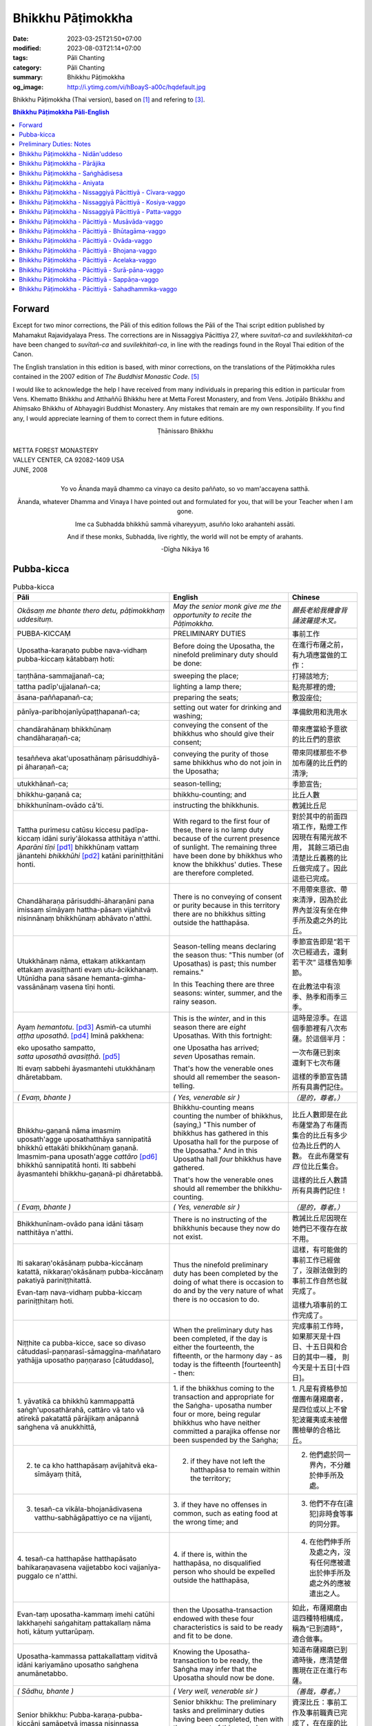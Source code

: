 Bhikkhu Pāṭimokkha
##################

:date: 2023-03-25T21:50+07:00
:modified: 2023-08-03T21:14+07:00
:tags: Pāli Chanting
:category: Pāli Chanting
:summary: Bhikkhu Pāṭimokkha
:og_image: http://i.ytimg.com/vi/hBoayS-a00c/hqdefault.jpg


Bhikkhu Pāṭimokkha (Thai version), based on [1]_ and refering to [3]_.


.. contents:: **Bhikkhu Pāṭimokkha Pāli-English**


Forward
+++++++

Except for two minor corrections, the Pāli of this edition follows the Pāli of
the Thai script edition published by Mahamakut Rajavidyalaya Press. The
corrections are in Nissaggiya Pācittiya 27, where *suvitañ-ca* and
*suvilekkhitañ-ca* have been changed to *suvītañ-ca* and *suvilekhitañ-ca*, in
line with the readings found in the Royal Thai edition of the Canon.

The English translation in this edition is based, with minor corrections, on the
translations of the Pāṭimokkha rules contained in the 2007 edition of
*The Buddhist Monastic Code*. [5]_

I would like to acknowledge the help I have received from many individuals in
preparing this edition in particular from Vens. Khematto Bhikkhu and Atthaññū
Bhikkhu here at Metta Forest Monastery, and from Vens. Jotipālo Bhikkhu and
Ahiṃsako Bhikkhu of Abhayagiri Buddhist Monastery. Any mistakes that remain are
my own responsibility. If you find any, I would appreciate learning of them to
correct them in future editions.

.. container:: align-center

   Ṭhānissaro Bhikkhu

|
| METTA FOREST MONASTERY
| VALLEY CENTER, CA 92082-1409 USA
| JUNE, 2008
|

.. container:: align-center

   Yo vo Ānanda mayā dhammo ca vinayo ca desito paññato, so vo mam'accayena
   satthā.

   Ānanda, whatever Dhamma and Vinaya I have pointed out and formulated for you,
   that will be your Teacher when I am gone.

   Ime ca Subhadda bhikkhū sammā vihareyyuṃ, asuñño loko arahantehi assāti.

   And if these monks, Subhadda, live rightly, the world will not be empty of
   arahants.

   -Dīgha Nikāya 16


Pubba-kicca
+++++++++++

.. container:: align-center video-container

  .. raw:: html

    <iframe width="560" height="315" src="https://www.youtube.com/embed/hBoayS-a00c?start=64" title="YouTube video player" frameborder="0" allow="accelerometer; autoplay; clipboard-write; encrypted-media; gyroscope; picture-in-picture; web-share" allowfullscreen></iframe>

.. list-table:: Pubba-kicca
   :header-rows: 1
   :class: stack-th-td-on-mobile
   :widths: auto

   * - Pāli
     - English
     - Chinese

   * - *Okāsaṃ me bhante thero detu, pāṭimokkhaṃ uddesituṃ.*
     - *May the senior monk give me the opportunity to recite the Pāṭimokkha.*
     - *願長老給我機會背誦波羅提木叉。*

   * - PUBBA-KICCAṂ
     - PRELIMINARY DUTIES
     - 事前工作

   * - Uposatha-karaṇato pubbe nava-vidhaṃ pubba-kiccaṃ kātabbaṃ hoti:
     - Before doing the Uposatha, the ninefold preliminary duty should be done:
     - 在進行布薩之前，有九項應當做的工作：

   * - taṇṭhāna-sammajjanañ-ca;
     - sweeping the place;
     - 打掃該地方;

   * - tattha padīp'ujjalanañ-ca;
     - lighting a lamp there;
     - 點亮那裡的燈;

   * - āsana-paññapanañ-ca;
     - preparing the seats;
     - 敷設座位;

   * - pānīya-paribhojanīyūpaṭṭhapanañ-ca;
     - setting out water for drinking and washing;
     - 準備飲用和洗用水

   * - chandārahānaṃ bhikkhūnaṃ chandāharaṇañ-ca;
     - conveying the consent of the bhikkhus who should give their consent;
     - 帶來應當給予意欲的比丘們的意欲

   * - tesaññeva akat'uposathānaṃ pārisuddhiyā-pi āharaṇañ-ca;
     - conveying the purity of those same bhikkhus who do not join in the
       Uposatha;
     - 帶來同樣那些不參加布薩的比丘們的清淨;

   * - utukkhānañ-ca;
     - season-telling;
     - 季節宣告;

   * - bhikkhu-gaṇanā ca;
     - bhikkhu-counting; and
     - 比丘人數

   * - bhikkhunīnam-ovādo cā'ti.
     - instructing the bhikkhunis.
     - 教誡比丘尼

   * - Tattha purimesu catūsu kiccesu padīpa-kiccaṃ idāni suriy'ālokassa
       atthitāya n'atthi. *Aparāni tīṇi* [pd1]_ bhikkhūnaṃ vattaṃ jānantehi
       *bhikkhūhi* [pd2]_ katāni pariniṭṭhitāni honti.
     - With regard to the first four of these, there is no lamp duty because of
       the current presence of sunlight. The remaining three have been done by
       bhikkhus who know the bhikkhus' duties. These are therefore completed.
     - 對於其中的前面四項工作，點燈工作因現在有陽光故不用，
       其餘三項已由清楚比丘義務的比丘做完成了。因此這些已完成。

   * - Chandāharaṇa pārisuddhi-āharaṇāni pana imissaṃ sīmāyaṃ hattha-pāsaṃ
       vijahitvā nisinnānaṃ bhikkhūnaṃ abhāvato n'atthi.
     - There is no conveying of consent or purity because in this territory
       there are no bhikkhus sitting outside the hatthapāsa.
     - 不用帶來意欲、帶來清淨，因為於此界內並沒有坐在伸手所及處之外的比丘。

   * - Utukkhānaṃ nāma, ettakaṃ atikkantaṃ ettakaṃ avasiṭṭhanti evaṃ
       utu-ācikkhanaṃ. Utūnīdha pana sāsane hemanta-gimha-vassānānaṃ vasena tīṇi
       honti.
     - Season-telling means declaring the season thus: "This number (of
       Uposathas) is past; this number remains."

       In this Teaching there are three seasons: winter, summer, and the rainy
       season.
     - 季節宣告即是“若干次已經過去，還剩若干次”
       這樣告知季節。

       在此教法中有涼季、熱季和雨季三季。

   * - Ayaṃ *hemantotu*. [pd3]_ Asmiñ-ca utumhi *aṭṭha uposathā*. [pd4]_
       Iminā pakkhena:

       | eko uposatho sampatto,
       | *satta uposathā avasiṭṭhā*. [pd5]_

       Iti evaṃ sabbehi āyasmantehi utukkhānaṃ dhāretabbam.
     - This is the *winter*, and in this season there are *eight* Uposathas.
       With this fortnight:

       | one Uposatha has arrived;
       | *seven* Uposathas remain.

       That's how the venerable ones should all remember the season-telling.
     - 這時是涼季。在這個季節裡有八次布薩。於這個半月：

       | 一次布薩已到來
       | 還剩下七次布薩

       這樣的季節宣告請所有具壽們記住。

   * - *( Evaṃ, bhante )*
     - *( Yes, venerable sir )*
     - *（是的，尊者。）*

   * - Bhikkhu-gaṇanā nāma imasmiṃ uposath'agge uposathatthāya sannipatitā
       bhikkhū ettakāti bhikkhūnaṃ gaṇanā. Imasmim-pana uposath'agge
       *cattāro* [pd6]_ bhikkhū sannipatitā honti. Iti sabbehi āyasmantehi
       bhikkhu-gaṇanā-pi dhāretabbā.
     - Bhikkhu-counting means counting the number of bhikkhus, (saying,) "This
       number of bhikkhus has gathered in this Uposatha hall for the purpose of
       the Uposatha." And in this Uposatha hall *four* bhikkhus have gathered.

       That's how the venerable ones should all remember the bhikkhu-counting.
     - 比丘人數即是在此布薩堂為了布薩而集合的比丘有多少位為比丘們的人數。
       在此布薩堂有 *四* 位比丘集合。

       這樣的比丘人數請所有具壽們記住！

   * - *( Evaṃ, bhante )*
     - *( Yes, venerable sir )*
     - *（是的，尊者。）*

   * - Bhikkhunīnam-ovādo pana idāni tāsaṃ natthitāya n'atthi.
     - There is no instructing of the bhikkhunis because they now do not exist.
     - 教誡比丘尼因現在她們已不復存在故不用。

   * - Iti sakaraṇ'okāsānaṃ pubba-kiccānaṃ katattā, nikkaraṇ'okāsānaṃ
       pubba-kiccānaṃ pakatiyā pariniṭṭhitattā.

       Evan-taṃ nava-vidhaṃ pubba-kiccaṃ pariniṭṭhitaṃ hoti.
     - Thus the ninefold preliminary duty has been completed by the doing of
       what there is occasion to do and by the very nature of what there is no
       occasion to do.
     - 這樣，有可能做的事前工作已經做了，沒辦法做到的事前工作自然也就完成了。

       這樣九項事前的工作完成了。

   * - Niṭṭhite ca pubba-kicce, sace so divaso
       cātuddasī-paṇṇarasī-sāmaggīna-maññataro yathājja uposatho paṇṇaraso
       [cātuddaso],
     - When the preliminary duty has been completed, if the day is either the
       fourteenth, the fifteenth, or the harmony day - as today is the fifteenth
       [fourteenth] - then:
     - 完成事前工作時，如果那天是十四日、十五日與和合日的其中一種，
       則今天是十五日[十四日]。

   * - 1. yāvatikā ca bhikkhū kammappattā saṅgh'uposathārahā, cattāro vā tato vā
       atirekā pakatattā pārājikaṃ anāpannā saṅghena vā anukkhittā,
     - 1. if the bhikkhus coming to the transaction and appropriate for the
       Saṅgha­- uposatha number four or more, being regular bhikkhus who have
       neither committed a parajika offense nor been suspended by the Saṅgha;
     - 1. 凡是有資格參加僧團布薩羯磨者，
       是四位或以上不曾犯波羅夷或未被僧團檢舉的合格比丘。

   * - 2. te ca kho hatthapāsaṃ avijahitvā eka-sīmāyaṃ ṭhitā,
     - 2. if they have not left the hatthapāsa to remain within the territory;
     - 2. 他們處於同一界內，不分離於伸手所及處。

   * - 3. tesañ-ca vikāla-bhojanādivasena vatthu-sabhāgāpattiyo ce na vijjanti,
     - 3. if they have no offenses in common, such as eating food at the wrong
       time; and
     - 3. 他們不存在[違犯]非時食等事的同分罪。

   * - 4. tesañ-ca hatthapāse hatthapāsato bahikaraṇavasena vajjetabbo koci
       vajjanīya-puggalo ce n'atthi.
     - 4. if there is, within the hatthapāsa, no disqualified person who should
       be expelled outside the hatthapāsa,
     - 4. 在他們伸手所及處之內，沒有任何應被遣出於伸手所及處之外的應被遣出之人。

   * - Evan-taṃ uposatha-kammaṃ imehi catūhi lakkhaṇehi saṅgahitaṃ
       pattakallaṃ nāma hoti, kātuṃ yuttarūpaṃ.
     - then the Uposatha-transaction endowed with these four characteristics is
       said to be ready and fit to be done.
     - 如此，布薩羯磨由這四種特相構成，稱為“已到適時”，適合做事。

   * - Uposatha-kammassa pattakallattaṃ viditvā idāni kariyamāno uposatho
       saṅghena anumānetabbo.
     - Knowing the Uposatha-transaction to be ready, the Saṅgha may infer that
       the Uposatha should now be done.
     - 知道布薩羯磨已到適時後，應清楚僧團現在正在進行布薩。

   * - *( Sādhu, bhante )*
     - *( Very well, venerable sir )*
     - *（善哉，尊者。）*

   * - Senior bhikkhu: Pubba-karaṇa-pubba-kiccāni samāpetvā imassa nisinnassa
       bhikkhu-saṅghassa anumatiyā pāṭimokkhaṃ uddesituṃ ajjhesanaṃ karomi.
     - Senior bhikkhu: The preliminary tasks and preliminary duties having been
       completed, then with the consent of this seated Community of bhikkhus I
       make a request that the Pāṭimokkha be recited.
     - 資深比丘：事前工作及事前職責已完成了，在在座的比丘僧團同意下，
       我請求誦波羅提木叉。

..
   * - 
     - 
     - 

.. ā	ī	ū	ṅ	ṃ	ñ	ṭ	ḍ	ṇ	ḷ
.. Ā	Ī	Ū	Ṅ	Ṃ	Ñ	Ṭ	Ḍ	Ṇ	Ḷ

Preliminary Duties: Notes
+++++++++++++++++++++++++

.. [pd1] *If the recitation is held at night, change* "Tattha purimesu catūsu
         kiccesu padīpa-kiccaṃ idāni suriy'ālokassa atthitāya n'atthi. Aparāni
         tīṇi" *to* "Tattha parimāni cattāri": "*Of the first four*...."

         如果是在晚上，"purimesu catūsu kiccesu padīpa-kiccaṃ idāni
         suriy'ālokassa atthitāya n'atthi. Aparāni tīṇi" 則改念為 "parimāni
         cattāri"。

.. [pd2] *If sāmaṇeras help with the tasks, change* "bhikkhūhi" *to*
         "sāmaṇerehi-pi bhikkhūhi-pi": "*Novices and bhikkhus*...."
         *If laypeople living in the monastery help with the tasks, change this
         to* "ārāmikehi-pi bhikkhūhi-pi": "*Monastery dwellers and
         bhikkhus*...."

         如果由沙彌和比丘完成，則念"sāmaṇerehi-pi bhikkhūhi-pi"。
         如果由住寺居士和比丘完成，則念"ārāmikehi-pi bhikkhūhi-pi"。

.. [pd3] *During the hot season, change* "hemantotu" *to* "gimhotu." *During the
         rainy season, change it to* "vassānotu."

         如果是熱季，改念"gimhotu"。
         如果是雨季，改念"vassānotu"。

.. [pd4] *During a normal rainy season, change* "aṭṭha uposathā" *to* "sattā ca
         uposathā ekā ca pavāraṇā": "*Seven uposathas and one pavāraṇā.*"

         如果是正常的雨季，改念為："sattā ca uposathā ekā ca pavāraṇā":
         "七個布薩及一個自恣"

         *During a hot or cold season with an additional month, change it to*
         "adhikamāsa-vasena dasa uposathā": "*Because of the additional month,
         ten uposathās....*"

         如果熱季或涼季有閏月，則改念為： "adhikamāsavasena dasa uposathā":
         "因為閏月，十個布薩...."

         *During a rainy season with an additional month, change it to*
         "adhikamāsa-vasena nava ca uposathā ekā ca pavāraṇā": "*Because of
         the additional month, nine uposathas and one pavāraṇā....*"

         如果雨季有閏月，則改念為： "adhikamāsa-vasena nava ca uposathā ekā ca
         pavāraṇā": "因為閏月，九個布薩及一個自恣...."

         See also [4]_

.. [pd5] *This is the calculation for the first uposatha in a normal hot or cold
         season. The calculation for other dates - to be stated after* "iminā
         pakkhena eko uposatho sampatto" - *is as follows*:

         *During a normal hot or cold season:*

         | *Second:* eko uposatho atikkanto, cha uposathā avasiṭṭhā.
         | *Third:* dve uposathā atikkantā, pañca uposathā avasiṭṭhā.
         | *Fourth:* tayo uposathā atikkantā, cattāro uposathā avasiṭṭhā.
         | *Fifth:* cattāro uposathā atikkantā, tayo uposathā avasiṭṭhā.
         | *Sixth:* pañca uposathā atikkantā, dve uposathā avasiṭṭhā.
         | *Seventh:* cha uposathā atikkantā, eko uposatho avasiṭṭho.
         | *Eighth:* satta uposathā atikkantā, aṭṭha uposathā paripuṇṇā.

         *During a normal rainy season:*

         | *First:* cha ca uposathā ekā ca pavāraṇā avasiṭṭhā.
         | *Second:* eko uposatho atikkanto, pañca ca uposathā ekā ca pavāraṇā avasiṭṭhā.
         | *Third:* dve uposathā atikkantā, cattāro ca uposathā ekā ca pavāraṇā avasiṭṭhā.
         | *Fourth:* tayo uposathā atikkantā, tayo ca uposathā ekā ca pavāraṇā avasiṭṭhā.
         | *Fifth:* cattāro uposathā atikkantā, dve ca uposathā ekā ca pavāraṇā avasiṭṭhā.
         | *Sixth: (see the separate section on the Pavāraṇā.)*
         | *Seventh:* pañca ca uposathā ekā ca pavāraṇā atikkantā, eko uposatho avasiṭṭho.
         | *Eighth:* cha ca uposathā ekā ca pavāraṇā atikkantā, satta ca uposathā ekā ca pavāraṇā paripuṇṇā.

         *During a hot or cold season with an additional month:*

         | *First:* nava uposathā avasiṭṭhā.
         | *Second:* eko uposatho atikkanto, aṭṭha uposathā avasiṭṭhā.
         | *Third:* dve uposathā atikkantā, satta uposathā avasiṭṭhā.
         | *Fourth:* tayo uposathā atikkantā, cha uposathā avasiṭṭhā.
         | *Fifth:* cattāro uposathā atikkantā, pañca uposathā avasiṭṭhā.
         | *Sixth:* pañca uposathā atikkantā, cattāro uposathā avasiṭṭhā.
         | *Seventh:* cha uposathā atikkantā, tayo uposathā avasiṭṭhā.
         | *Eighth:* satta uposathā atikkantā, dve uposathā avasiṭṭhā.
         | *Ninth:* aṭṭha uposathā atikkantā, eko uposatho avasiṭṭho.
         | *Tenth:* nava uposathā atikkantā, dasa uposathā paripuṇṇā.

         *During a rainy season with an additional month:*

         | *First:* aṭṭha ca uposathā ekā ca pavāraṇā avasiṭṭhā.
         | *Second:* eko uposatho atikkanto, satta ca uposathā ekā ca pavāraṇā avasiṭṭhā.
         | *Third:* dve uposathā atikkantā, cha ca uposathā ekā ca pavāraṇā avasiṭṭhā.
         | *Fourth:* tayo uposathā atikkantā, pañca ca uposathā ekā ca pavāraṇā avasiṭṭhā.
         | *Fifth:* cattāro uposathā atikkantā, cattāro ca uposathā ekā ca pavāraṇā avasiṭṭhā.
         | *Sixth:* pañca uposathā atikkantā, tayo ca uposathā ekā ca pavāraṇā avasiṭṭhā.
         | *Seventh:* cha uposathā atikkantā, dve ca uposathā ekā ca pavāraṇā avasiṭṭhā.
         | *Eighth: (see the separate section on the Pavāraṇā.)*
         | *Ninth:* satta ca uposathā ekā ca pavāraṇā atikkantā, eko uposatho avasiṭṭho.
         | *Tenth:* aṭṭha ca uposathā ekā ca pavāraṇā atikkantā, nava ca uposathā ekā ca pavāraṇā paripuṇṇā.

         See also [4]_

.. [pd6] Cattāro = *four*. *This should be replaced with the actual number of
         bhikkhus present*.

         5 pañca
         6 cha
         7 satta
         8 aṭṭha
         9 nava
         10 dasa
         11 ekādasa
         12 dvādasa, bārasa
         13 terasa, teḷasa
         14 catuddasa, cuddasa
         15 paṇṇarasa, pañcadasa
         16 soḷasa
         17 sattarasa
         18 aṭṭhārasa, aṭṭhādasa
         19 ekūnavīsati

         20 vīsati, vīsa
         21 ekavīsati
         22 dvāvīsati, dvāvīsa, dvevīsati, bāvīsati, bāvīsa
         23 tevīsati
         24 catuvīsati
         25 pañcavīsati
         26 chabbīsati
         27 sattavīsati
         28 aṭṭhavīsati
         29 ekūnatiṃsa

         30 tiṃsa, samatiṃsa, tiṃsati
         31 ekatiṃsa, ekattiṃsa
         32 dvattiṃsa
         33 tettiṃsa
         34 catuttiṃsa
         35 pañcattiṃsa
         36 chattiṃsa
         37 sattattiṃsa
         38 aṭṭhattiṃsa
         39 ekūnacattāḷīsa

         40 cattāḷīsa, cattārīsa
         41 ekacattāḷīsa
         42 dvacattāḷīsa, dvecattāḷīsa, dvicattāḷīsa
         43 tecattāḷīsa
         44 catucattāḷīsa
         45 pañca-cattāḷīsa
         46 chacattāḷīsa
         47 sattacattāḷīsa
         48 aṭṭhacattāḷīsa
         49 ekūnapaññāsa

         50 paññāsa
         51 ekapaññāsa
         52 dvapaññāsa, dvepaññāsa, dvipaññāsa
         53 tepaññāsa
         54 catupaññāsa
         55 pañca-paññāsa
         56 chapaññāsa
         57 sattapaññāsa
         58 aṭṭhapaññāsa
         59 ekūnasaṭṭhī

         60 saṭṭhī, saṭṭhi
         61 ekasaṭṭhī
         62 dvāsaṭṭhī, dvesaṭṭhī, dvisaṭṭhī
         63 tesaṭṭhī
         64 catusaṭṭhī
         65 pañcasaṭṭhī
         66 chasaṭṭhī
         67 sattasaṭṭhī
         68 aṭṭhasaṭṭhī
         69 ekūnasattati

         70 sattati
         71 ekasattati
         72 dvasattati, dvāsattati, dvesattati, dvisattati
         73 tesattati
         74 catusattati
         75 pañcasattati
         76 chasattati
         77 sattasattati
         78 aṭṭhasattati
         79 ekūnāsīti

         80 asīti
         81 ekāsīti
         82 dvāsīti
         83 tayāsīti
         84 caturāsīti
         85 pañcāsīti
         86 chaḷāsīti
         87 sattāsīti
         88 aṭṭhāsīti
         89 ekūnanavuti

         90 navuti
         91 ekanavuti
         92 dvanavuti, dvenavuti
         93 tenavuti
         94 catunavuti
         95 pañcanavuti
         96 chanavuti
         97 sattanavuti
         98 aṭṭhanavuti
         99 ekūnasataṃ

         | 100 bhikkhusataṃ
         | 101 ekuttara-bhikkhusataṃ
         | 102 dvayuttara-bhikkhusataṃ
         | 103 tayuttara-bhikkhusataṃ
         | 104 catuttara-bhikkhusataṃ
         | 105 pañcuttara-bhikkhusataṃ
         | 106 chaḷuttara-bhikkhusataṃ
         | 107 sattuttara-bhikkhusataṃ
         | 108 aṭṭhuttara-bhikkhusataṃ
         | 109 navuttara-bhikkhusataṃ
         | 110 dasuttara-bhikkhusataṃ
         | 120 vīsuttara-bhikkhusataṃ
         | 130 tiṃsuttara-bhikkhusataṃ
         | 140 cattāḷīsuttara-bhikkhusataṃ
         | 150 paññāsuttara-bhikkhusataṃ
         | 160 saṭṭhayuttara-bhikkhusataṃ
         | 170 sattatyuttara-bhikkhusataṃ
         | 180 asītyuttara-bhikkhusataṃ
         | 190 navutyuttara-bhikkhusataṃ
         | 199 ekūnasatuttara-bhikkhusataṃ
         | 200 dve bhikkhu-satāni
         | 201 ekuttarāni dve bhikkhu-satāni
         | 300 tayo bhikkhu-satāni
         | 400 cattāro bhikkhu-satāni
         | 500 pañca bhikkhu-satāni

.. ā	ī	ū	ṅ	ṃ	ñ	ṭ	ḍ	ṇ	ḷ
.. Ā	Ī	Ū	Ṅ	Ṃ	Ñ	Ṭ	Ḍ	Ṇ	Ḷ

Bhikkhu Pāṭimokkha - Nidān'uddeso
+++++++++++++++++++++++++++++++++

.. container:: align-center video-container

  .. raw:: html

    <iframe width="560" height="315" src="https://www.youtube.com/embed/hBoayS-a00c?start=290" title="YouTube video player" frameborder="0" allow="accelerometer; autoplay; clipboard-write; encrypted-media; gyroscope; picture-in-picture; web-share" allowfullscreen></iframe>

.. list-table:: Bhikkhu Pāṭimokkha - Nidān'uddeso/The lntroduction Section/序誦
   :header-rows: 1
   :class: stack-th-td-on-mobile
   :widths: auto

   * - Pāli
     - English
     - Chinese

   * - Bhikkhu Pāṭimokkhaṃ
     - Bhikkhu Pāṭimokkha
     - 比丘波羅提木叉

   * - Namo tassa bhagavato arahato sammā-sambuddhassa. *( tikkhattuṃ )*
     - Homage to the Blessed One, the worthy one, the rightly self-awakened one.
       *( three times )*
     - 禮敬那位世尊，阿羅漢，正自覺者！ *（三遍）*

   * - Suṇātu me bhante [āvuso] sangho. Ajj'uposatho paṇṇaraso [cātuddaso]. Yadi
       saṅghassa pattakallaṃ, sangho upo-sathaṃ kareyya, pāṭimokkhaṃ uddiseyya.
     - Venerable sirs [friends], may the Saṅgha listen to me. Today is the
       Uposatha of the fifteenth [fourteenth]. If the Saṅgha is ready, let it
       perform the Uposatha, let it recite the Pāṭimokkha.
     - 尊者[朋友]們，請僧團聽我(說)，今天是十五日[十四日]布薩。若僧團已到適時，
       僧團應進行布薩，誦波羅提木叉。

   * - Kiṃ saṅghassa pubba-kiccaṃ? Pārisuddhiṃ āyasmanto ārocetha. Pāṭimokkhaṃ
       uddisissāmi. Taṃ sabbeva santā sādhukaṃ suṇoma manasikaroma. Yassa siyā
       āpatti, so āvikareyya. Asantiyā āpattiyā tuṇhī bhavitabbaṃ. Tuṇhī-bhāvena
       kho pan'āyasmante parisuddhā ti vedissāmi.
     - What is the Saṅgha's preliminary duty? Let the venerable ones announce
       any purity (that needs to be announced). I will recite the Pāṭimokkha.
       May all of us who are present listen and pay careful attention. If anyone
       has an offense, let him reveal it. Those without offense should remain
       silent. By their silence I will know that the venerable ones are pure.
     - 什麼是僧團的事前工作？請具壽們告知清淨，我將誦波羅提木叉。
       請一切在場者對此好好地傾聽、作意！凡是有罪者，他要坦白；
       沒有罪者應保持沉默。以沉默故，我將知道具壽們是清淨的。

   * - Yathā kho pana pacceka-puṭṭhassa veyyākaraṇaṃ hoti, Evam-evaṃ evarūpāya
       parisāya yāva-tatiyaṃ anussāvitaṃ hoti. Yo pana bhikkhu yāva-tatiyaṃ
       anussāviyamāne saramāno santiṃ āpattiṃ n'āvikareyya,
       sampajāna-musāvād'assa hoti. Sampajāna-musāvādo kho pan'āyasmanto
       antarāyiko dhammo vutto bhagavatā. Tasmā saramānena bhikkhunā āpannena
       visuddh'āpekkhena santī āpatti āvikātabbā. Āvikatā hi'ssa phāsu hoti.
     - Just as, when questioned individually, one should answer, the same holds
       true when in this assembly the declaration (at the end of each section)
       is made three times. Should any bhikkhu, when the declaration is made
       three times, remember an existing offense but not reveal it, he has a
       deliberate lie. And the Blessed One has declared a deliberate lie to be
       an obstruction. Therefore any bhikkhu with an offense, on remembering it
       and aiming at purity, should reveal his existing offense. Having revealed
       it, he will be at peace.
     - 正如對單一的問題有所回答，同樣地，在如此之眾中有乃至第三次的宣告。
       若比丘在乃至第三次的宣告時，記得有罪而不坦白者，則為故意虛妄語。
       具壽們，世尊說故意虛妄語是障礙法。
       因此，記得曾犯戒而希望清淨的比丘有罪應當坦白，坦白了他才能安樂。

   * - *( Nidān'uddeso niṭṭhito )*
     - *(The lntroduction Section is finished)*
     - *（ 序誦完成 ）*

..
   * - 
     - 
     - 

.. ā	ī	ū	ṅ	ṃ	ñ	ṭ	ḍ	ṇ	ḷ
.. Ā	Ī	Ū	Ṅ	Ṃ	Ñ	Ṭ	Ḍ	Ṇ	Ḷ

Bhikkhu Pāṭimokkha - Pārājika
+++++++++++++++++++++++++++++

.. container:: align-center video-container

  .. raw:: html

    <iframe width="560" height="315" src="https://www.youtube.com/embed/hBoayS-a00c?start=423" title="YouTube video player" frameborder="0" allow="accelerometer; autoplay; clipboard-write; encrypted-media; gyroscope; picture-in-picture; web-share" allowfullscreen></iframe>

.. list-table:: Bhikkhu Pāṭimokkha - Pārājika
   :header-rows: 1
   :class: stack-th-td-on-mobile
   :widths: auto

   * - Pāli
     - English
     - Chinese

   * - Tatr'ime **cattāro pārājikā dhammā** uddesaṃ āgacchanti.
     - Here, venerable sirs, these **four actions entailing defeat** come up for
       recitation.
     - 於此，誦出此 **四波羅夷法** 來。

   * - 1. Yo pana bhikkhu bhikkhūnaṃ sikkhā-sājīva-samāpanno, sikkhaṃ
       appaccakkhāya dubbalyaṃ anāvikatvā, methunaṃ dhammaṃ paṭiseveyya antamaso
       tiracchāna-gatāya-pi: pārājiko hoti asaṃvāso.
     - 1. Should any bhikkhu-participating in the training and livelihood of the
       bhikkhus, without having renounced the training, without having declared
       his weakness-engage in sexual intercourse, even with a female animal, he
       is defeated and no longer in affiliation.
     - 1．若比丘得到諸比丘之學與生活規則，未捨棄學，沒有表明羸弱而從事淫欲法者，
       乃至與畜生，也是波羅夷，不共住。

   * - 2. Yo pana bhikkhu gāmā vā araññā vā adinnaṃ theyya-saṅkhātaṃ ādiyeyya,
       yathārūpe adinnādāne rājāno coraṃ gahetvā, haneyyuṃ vā bandheyyuṃ vā
       pabbājeyyuṃ vā, "Coro'si bālo'si muḷho'si theno'sī" ti. Tathārūpaṃ
       bhikkhu adinnaṃ ādiyamāno: ayam-pi pārājiko hoti asaṃvāso.
     - 2. Should any bhikkhu, in what is reckoned a theft, take what is not
       given from an inhabited area or from the wilderness -just as when, in the
       taking of what is not given, kings arresting the criminal would flog,
       imprison, or banish him, (saying,) "You are a robber, you are a fool, you
       are benighted, you are a thief" -a bhikkhu in the same way taking what is
       not given also is defeated and no longer in affiliation.
     - 2．若比丘在村落或林野，以盜心不與而取 ，猶如在不與取時，諸王抓住盜賊後，
       可能打殺、捆縛或驅逐：“你是小偷、愚者、痴者、盜賊。”
       同樣地，比丘在不與而取時，這也是波羅夷，不共住。

   * - 3. Yo pana bhikkhu sañcicca manussa-viggahaṃ jīvitā voropeyya,
       satthahārakaṃ vāssa pariyeseyya, maraṇa-vaṇṇaṃ vā saṃvaṇṇeyya maraṇāya vā
       samādapeyya, "Ambho purisa kiṃ tuyh'iminā pāpakena dujjīvitena? Matan-te
       jīvitā seyyo" ti. Iti cittamano citta-saṅkappo aneka-pariyāyena
       maraṇa-vaṇṇaṃ vā saṃvaṇṇeyya, maraṇāya vā samādapeyya: ayam-pi pārājiko
       hoti asaṃvāso.
     - 3. Should any bhikkhu intentionally deprive a human being of life, or
       search for an assassin for him, or praise the advantages of death, or
       incite him to die (saying,): "My good man, what use is this evil,
       miserable life to you? Death would be better for you than life," or with
       such an idea in mind, such a purpose in mind, should in various ways
       praise the advantages of death or incite him to die, he also is defeated
       and no longer in affiliation.
     - 3．若比丘故意奪取人命 ，或為其尋找並持來殺具，或讚歎死亡的美好，或勸勉死:
       “餵，男子！為什麼如此惡苦地活著？死了比活著更好！ ”如此之心意、心思惟，
       以各種方法讚歎死亡的美好，或勸勉死，這也是波羅夷，不共住。

   * - 4. Yo pana bhikkhu anabhijānaṃ uttari-manussa-dhammaṃ attūpanāyikaṃ
       alam-ariya-ñāṇa-dassanaṃ samudācareyya: "Iti jānāmi, iti passāmī" ti.
       Tato aparena samayena samanuggāhiyamāno vā asamanuggāhiyamāno vā āpanno
       visuddh'āpekkho evaṃ vadeyya, "Ajānam-evaṃ āvuso avacaṃ, 'jānāmi,'
       apassaṃ, 'passāmi.' Tucchaṃ musā vilapin" ti. Aññatra adhimānā: ayam-pi
       pārājiko hoti asaṃvāso.
     - 4. Should any bhikkhu, without direct knowledge, claim a superior human
       state, a truly noble knowledge and vision, as present in himself,
       (saying,) "Thus do I know; thus do I see," such that regardless of
       whether or not he is cross-examined on a later occasion, he-being
       remorseful and desirous of purification-might say, "Friends, not knowing,
       I said I know; not seeing, I said I see-vainly, falsely, idly," unless it
       was from over-estimation, he also is defeated and no longer in
       affiliation.
     - 4．若比丘聲稱關於自己未證知的上人法 、能為聖者的智見:
       “我如是知，我如是見。”從那之後的時間，[無論]被檢問或沒有被檢問，
       若希望所犯的清淨而如此說：“賢友，不如此知而說‘我知’，不見[而說]‘我見’，
       [我說了]空無、虛偽、妄語。”
       除了增上慢外，這也是波羅夷，不共住。

   * - Uddiṭṭhā kho āyasmanto cattāro pārājikā dhammā, yesaṃ bhikkhu aññataraṃ
       vā aññataraṃ vā āpajjitvā na labhati bhikkhūhi saddhiṃ saṃvāsaṃ. Yathā
       pure, tathā pacchā: pārājiko hoti asaṃvāso.
     - Venerable sirs, the four actions entailing defeat have been recited. A
       bhikkhu who has committed any one of these offenses no longer has the
       right to live together with the bhikkhus. Whatever he was before [he
       became a bhikkhu], that is what he is after [committing the offense]: he
       is defeated and no longer in affiliation.
     - 具壽們，已經誦出四波羅夷法。若比丘犯了其中任何一條，
       則不得與比丘們一起共住，以後就像先前那樣，是波羅夷，不共住。

   * - | Tatth'āyasmante pucchāmi:
       | Kacci'ttha parisuddhā?
       | Dutiyam-pi pucchāmi:
       | Kacci'ttha parisuddhā?
       | Tatiyam-pi pucchāmi:
       | Kacci'ttha parisuddhā?
       | Parisuddh'etth'āyasmanto, tasmā tuṇhī, evam-etaṃ dhārayāmi.
     - | Thus I ask the venerable ones:
       | Are you pure in this?
       | A second time I ask:
       | Are you pure in this?
       | A third time I ask:
       | Are you pure in this?
       | The venerable ones are pure in this, which is why they are silent. Thus
         do I hold it.
     - | 在此我問具壽們:
       | “於此是否清淨？”
       | 第二次我再問:
       | “於此是否清淨？”
       | 第三次我再問:
       | “於此是否清淨？”
       | 諸具壽於此是清淨的，因此沉默。此事我如是持。

   * - *( Pārājik'uddeso niṭṭhito )*
     - *(The Defeat Section is finished)*
     - *（ 波羅夷誦完成 ）*

..
   * - 
     - 
     - 

.. ā	ī	ū	ṅ	ṃ	ñ	ṭ	ḍ	ṇ	ḷ
.. Ā	Ī	Ū	Ṅ	Ṃ	Ñ	Ṭ	Ḍ	Ṇ	Ḷ

   %s/比庫/比丘/gc
   %s/巴拉基格/波羅夷/gc


Bhikkhu Pāṭimokkha - Saṅghādisesa
+++++++++++++++++++++++++++++++++

.. container:: align-center video-container

  .. raw:: html

    <iframe width="560" height="315" src="https://www.youtube.com/embed/hBoayS-a00c?start=601" title="YouTube video player" frameborder="0" allow="accelerometer; autoplay; clipboard-write; encrypted-media; gyroscope; picture-in-picture; web-share" allowfullscreen></iframe>


.. list-table:: Bhikkhu Pāṭimokkha - Saṅghādisesa
   :header-rows: 1
   :class: stack-th-td-on-mobile
   :widths: auto

   * - Pāli
     - English
     - Chinese

   * - Ime kho pan'āyasmanto **terasa saṅghādisesā dhammā** uddesaṃ āgacchanti.
     - Venerable sirs, these **thirteen actions entailing initial and subsequent
       meetings of the Community** come up for recitation.
     - 具壽們，誦出此 **十三僧殘法** 來。

   * - 1 . Sañcetanikā sukka-visaṭṭhi aññatra supinantā, saṅghādiseso.
     - 1. Intentional emission of semen---except while dreaming---entails
       initial and subsequent meetings of the Community.
     - 1. 故意出精，除了夢中外，僧殘。

   * - 2. Yo pana bhikkhu otiṇṇo vipariṇatena cittena mātugāmena saddhiṃ
       kāya-saṃsaggaṃ samāpajjeyya, hattha-gāhaṃ vā veṇi-gāhaṃ vā aññatarassa
       vā aññatarassa vā aṅgassa parāmasanaṃ, saṅghādiseso.
     - 2. Should any bhikkhu, overcome by lust, with altered mind, engage in
       bodily contact with a woman, or in holding her hand, holding a lock of
       her hair, or caressing any of her limbs, it entails initial and
       subsequent meetings of the Community.
     - 2．若比丘以貪愛、變易之心與女人發生身體相接觸，或捉手，或捉髮，
       或摩觸任何部分者，僧殘。

   * - 3. Yo pana bhikkhu otiṇṇo vipariṇatena cittena mātugāmaṃ duṭṭhullāhi
       vācāhi obhāseyya, yathā taṃ yuvā yuvatiṃ methunūpasañhitāhi,
       saṅghādiseso.
     - 3. Should any bhikkhu, overcome by lust, with altered mind, address lewd
       words to a woman in the manner of young men to a young woman alluding to
       sexual intercourse, it entails initial and subsequent meetings of the
       Community.
     - 3．若比丘以貪愛、變易之心對女人說粗俗語，
       猶如少男對少女[說]與淫欲相關者一樣，僧殘。

   * - 4. Yo pana bhikkhu otiṇṇo vipariṇatena cittena mātugāmassa santike
       atta-kāma-pāricariyāya vaṇṇaṃ bhāseyya, "Etad-aggaṃ bhagini
       pāricariyānaṃ, yā m'ādisaṃ sīlavantaṃ kalyāṇa-dhammaṃ brahmacāriṃ etena
       dhammena paricareyyā" ti, methunūpasañhitena, saṅghādiseso.
     - 4. Should any bhikkhu, overcome by lust, with altered mind, speak in the
       presence of a woman in praise of ministering to his own sensuality thus:
       "This, sister, is the foremost ministration, that of ministering to a
       virtuous, fine-natured follower of the celibate life such as myself with
       this act"-alluding to sexual intercourse-it entails initial and
       subsequent meetings of the Community.
     - 4．若比丘以貪愛、變易之心在女人面前，讚嘆以欲侍奉自己而說:
       “姐妹，這是最上的侍奉：像我這樣的持戒者、善法者、梵行者，
       應該以此法來侍奉。”
       與淫欲相關者，僧殘。

   * - 5. Yo pana bhikkhu sañcarittaṃ samāpajjeyya, itthiyā vā purisa-matiṃ,
       purisassa vā itthī-matiṃ, jāyattane vā jārattane vā antamaso
       taṃ-khaṇikāya-pi, saṅghādiseso.
     - 5. Should any bhikkhu engage in conveying a man's intentions to a woman
       or a woman's intentions to a man, proposing marriage or paramourage-even
       if only for a momentary liaison-it entails initial and subsequent
       meetings of the Community.
     - 5．若比丘從事做媒，[傳達]男子之意給女子，或女子之意給男子，
       而成為妻子或情人，乃至短暫關係，也僧殘。

   * - 6. Saññācikāya pana bhikkhunā kuṭiṃ kārayamānena assāmikaṃ att'uddesaṃ
       pamāṇikā kāretabbā. Tatr'idaṃ pamāṇaṃ: dīghaso dvādasa vidatthiyo
       sugata-vidatthiyā, tiriyaṃ satt'antarā. Bhikkhū abhinetabbā
       vatthu-desanāya. Tehi bhikkhūhi vatthuṃ desetabbaṃ anārambhaṃ
       saparikka-manaṃ. Sārambhe ce bhikkhu vatthusmiṃ aparikkamane saññācikāya
       kuṭiṃ kāreyya, bhikkhū vā anabhineyya vatthu-desanāya, pamāṇaṃ vā
       atikkāmeyya, saṅghādiseso.
     - 6. When a bhikkhu is having a hut built from (gains acquired by) his own
       begging-having no sponsor and destined for himself-he is to have it built
       to the standard measurement. Here the standard is this: twelve spans,
       using the sugata span, in length (measuring outside); seven in width,
       (measuring) inside. Bhikkhus are to be assembled to designate the site.
       The site the bhikkhus designate should be without disturbances and with
       adequate space. If the bhikkhu should have a hut built from his own
       begging on a site with disturbances and without adequate space, or if he
       should not assemble the bhikkhus to designate the site, or if he should
       have the standard exceeded, it entails initial and subsequent meetings of
       the Community.
     - 6．比丘在為自己建造自行乞求的無[施]主孤邸時，當適量而造。
       這裡的量是：長為善至張手的十二張手，內部寬為七張。
       應帶領比丘們指示地點，應由那些比丘指示無侵害、有環繞空間的地點。
       假如比丘在有侵害、無環繞空間的地點建造自行乞求的孤邸，
       或未帶領比丘們指示地點，或超過量者，僧殘。

   * - 7. Mahallakam-pana bhikkhunā vihāraṃ kārayamānena, sassāmikaṃ
       att'uddesaṃ bhikkhū abhinetabbā vatthu-desanāya. Tehi bhikkhūhi vatthuṃ
       desetabbaṃ anārambhaṃ saparikkamanaṃ. Sārambhe ce bhikkhu vatthusmiṃ
       aparikkamane mahallakaṃ vihāraṃ kāreyya, bhikkhū vā anabhineyya
       vatthu-desanāya, saṅghādiseso.
     - 7. When a bhikkhu is having a large dwelling built-having a sponsor and
       destined for himself-he is to assemble bhikkhus to designate the site.
       The site the bhikkhus designate should be without disturbances and with
       adequate space. If the bhikkhu should have a large dwelling built on a
       site with disturbances and without adequate space, or if he should not
       assemble the bhikkhus to designate the site, it entails initial and
       subsequent meetings of the Community.
     - 7．比丘在為自己建造有[施]主的大住所時，應帶領比丘們指示地點，
       應由那些比丘指示無侵害、有環繞空間的地點。
       假如比丘在有侵害、無環繞空間的地點建造大住所，或未帶領比丘們指示地點者，
       僧殘。

   * - 8. Yo pana bhikkhu bhikkhuṃ duṭṭho doso appatīto amūlakena pārājikena
       dhammena anuddhaṃseyya, "App'eva nāma naṃ imamhā brahma-cariyā cāveyyan"
       ti. Tato aparena samayena samanuggāhiyamāno vā asamanuggāhiyamāno vā,
       amūlakañ-c'eva taṃ adhikaraṇaṃ hoti, bhikkhu ca dosaṃ patiṭṭhāti,
       saṅghādiseso.
     - 8. Should any bhikkhu-corrupt, aversive, disgruntled--charge a bhikkhu
       with an unfounded case entailing defeat, (thinking,) "Perhaps I may bring
       about his fail from this celibate life," then regardless of whether or
       not he is cross-examined on a later occasion, if the issue is unfounded
       and the bhikkhu confesses his aversion, it entails initial and subsequent
       meetings of the Community.
     - 8．若比丘惡意、瞋恨、不滿，以無根據的波羅夷法誹謗比丘:
       “或許因此能使他從梵行中退墮。 ”從那之後的時間，[無論]被檢問或沒有被檢問，
       那只是毫無根據的事情，且比丘基於瞋恨，僧殘。

   * - 9. Yo pana bhikkhu bhikkhuṃ duṭṭho doso appatīto añña-bhāgiyassa
       adhikaraṇassa kiñci desaṃ lesa-mattaṃ upādāya pārājikena dhammena
       anuddhaṃseyya, "App'eva nāma naṃ imamhā brahma-cariyā cāveyyan" ti. Tato
       aparena samayena samanuggāhiyamāno vā asamanuggāhiyamāno vā,
       añña-bhāgiyañ-c'eva taṃ adhikaraṇaṃ hoti, koci deso lesa-matto upādinno,
       bhikkhu ca dosaṃ patiṭṭhāti, saṅghādiseso.
     - 9. Should any bhikkhu- corrupt, aversive, disgruntled- using as a mere
       ploy an aspect of an issue that pertains otherwise, charge a bhikkhu with
       a case entailing defeat, (thinking,) "Perhaps I may bring about his fall
       from this celibate life," then regardless of whether or not he is
       cross-examined on a later occasion, if the issue pertains otherwise, an
       aspect used as a mere ploy, and the bhikkhu confesses his aversion, it
       entails initial and subsequent meetings of the Cornmunity.
     - 9．若比丘惡意、瞋恨、不滿，取其他事情的部分類似之處，以波羅夷法誹謗比丘：
       “或許因此能使他從梵行中退墮。”從那之後的時間，[無論]被檢問或沒有被檢問，
       那只是取了其他事情的部分類似之處，且比丘基於瞋恨，僧殘。

   * - 10. Yo pana bhikkhu samaggassa saṅghassa bhedāya parakkameyya,
       bhedana-saṃvattanikaṃ vā adhikaraṇaṃ samādāya paggayha tiṭṭheyya, so
       bhikkhu bhikkhūhi evam-assa vacanīyo, "Mā āyasmā samaggassa saṅghassa
       bhedāya parakkami. Bhedana-saṃvattanikaṃ vā. adhikaraṇaṃ samādāya
       paggayha aṭṭhāsi. Samet'āyasmā saṅghena, samaggo hi saṅgho sammodamāno
       avivadamāno ek'uddeso phāsu viharatī" ti.

       Evañ-ca so bhikkhu bhikkhūhi vuccamāno tath'eva paggaṇheyya, so bhikkhu
       bhikkhūhi yāva-tatiyaṃ samanubhāsitabbo tassa paṭinissaggāya.
       Yāva-tatiyañ-ce samanubhāsiyamāno taṃ paṭinissajjeyya, icc'etaṃ kusalaṃ.
       No ce paṭinissajjeyya, saṅghādiseso.
     - 10. Should any bhikkhu agitate for a schism in a united Community, or
       should he persist in taking up an issue conducive to schism, the bhikkhus
       are to admonish him thus: "Do not, venerable sir, agitate for a schism in
       a united Community or persist in taking up an issue conducive to schism.
       Let the venerable one be reconciled with the Community, for a united
       Community, on courteous terms, without dispute, with a common recitation,
       dwells in peace."

       And should that bhikkhu, thus admonished by the bhikkhus, persist as
       before, the bhikkhus are to rebuke him up to three times so as to desist.
       If while being rebuked up to three times he desists, that is good. If he
       does not desist, it entails initial and subsequent meetings of the
       Community.
     - 10．若比丘致力於分裂和合的僧團，或受持、堅持、住立於導致分裂之事。
       比丘們應如此勸告那個比丘：“請具壽不要致力於分裂和合的僧團，
       或受持、堅持、住立於導致分裂之事。具壽，請與僧團和合，
       和合的僧團確實是歡喜、無爭、同一誦[戒]、安樂而住的！ ”

       當比丘們在如此勸告那個比丘時，他仍然堅持，
       比丘們應乃至第三次勸諫那個比丘，使他捨棄。假如在乃至第三次勸諫時捨棄了，
       這實在很好。假如不捨棄，僧殘。

   * - 11. Tass'eva kho pana bhikkhussa bhikkhū honti anuvattakā vagga-vādakā,
       eko vā dve vā tayo vā, te evaṃ vadeyyuṃ, "Mā āyasmanto etaṃ bhikkhuṃ
       kiñci avacuttha. Dhamma-vādī c'eso bhikkhu, vinaya-vādī c'eso bhikkhu,
       amhākañ-c'eso bhikkhu chandañ-ca ruciñ-ca adāyā voharati. Jānāti no
       bhāsati, amhākam-p'etaṃ khamatī" ti. Te bhikkhū bhikkhūhi evam-assu
       vacanīyā, "Mā āyasmanto evaṃ avacuttha. Na c'eso bhikkhu dhamma-vādī, na
       c'eso bhikkhu vinaya-vādī. Mā āyasmantānam-pi saṅgha-bhedo rucittha.
       Samet'āyasmantānaṃ saṅghena, samaggo hi saṅgho sammodamāno avivadamāno
       ek'uddeso phāsu viharatī" ti.

       Evañ-ca te bhikkhū bhikkhūhi vuccamānā tath'eva paggaṇheyyuṃ te bhikkhū
       bhikkhūhi yāva-tatiyaṃ samanubhāsitabbā tassa paṭinissaggāya.
       Yāva-tatiyañ-ce samanubhāsiyamānā taṃ paṭinissajjeyyuṃ, icc'etaṃ kusalaṃ.
       No ce paṭinissajjeyyuṃ, saṅghādiseso.
     - 11. Should bhikkhus-one, two, or three-who are followers and partisans of
       that bhikkhu, say, "Do not, venerable sirs, admonish that bhikkhu in any
       way. He is an exponent of the Dhamma. He is an exponent of the Vinaya. He
       acts with our consent and approval. He knows, he speaks for us, and that
       is pleasing to us," the bhikkhus are to admonish them thus: "Do not say
       that, venerable sirs. That bhikkhu is not an exponent of the Dhamma and
       he is not an exponent of the Vinaya. Do not, venerable sirs, approve of
       a schism in the Community. Let the venerable ones' (minds) be reconciled
       with the Community, for a united Community, on courteous terms, without
       dispute, with a common recitation, dwells in peace."

       And should those bhikkhus, thus admonished by the bhikkhus, persist as
       before, the bhikkhus are to rebuke them up to three times so as to
       desist. If while being rebuked up to three times they desist, that is
       good. If they do not desist, it entails initial and subsequent meetings
       of the Community.
     - 11．有比丘是那個比丘的追隨者、別眾說者，一個、兩個或三個，若他們如此說:
       “具壽們，請不要說那位比丘的任何事情。那位比丘是法說者，那位比丘是律說者，
       那位比丘取我們所欲和所喜樂的而說，知道我們而說，那是我們認可的。
       ”比丘們應如此勸告那些比丘:“請具壽們不要如此說，那個比丘不是法說者，
       那個比丘也不是律說者。具壽們，不要喜歡分裂僧團。具壽們，請與僧團和合，
       和合的僧團確實是歡喜、無爭、同一誦[戒]、安樂而住的！ ”

       當比丘們在如此勸告那些比丘時，他們仍然堅持，
       比丘們應乃至第三次勸諫那些比丘，使他們捨棄。
       假如在乃至第三次勸諫時捨棄了，這實在很好。假如不捨棄，僧殘。

   * - 12. Bhikkhu pan'eva dubbaca-jātiko hoti, uddesa-pariyāpannesu
       sikkhāpadesu bhikkhūhi saha-dhammikaṃ vuccamāno attānaṃ avacanīyaṃ
       karoti, "Mā maṃ āyasmanto kiñci avacuttha kalyāṇaṃ vā pāpakaṃ vā.
       Aham-p'āyasmante na kiñci vakkhāmi kalyāṇaṃ vā pāpakaṃ vā.
       Viramath'āyasmanto mama vacanāyā" ti. So bhikkhu bhikkhūhi evam-assa
       vacanīyo, "Mā āyasmā attānaṃ avacanīyaṃ akāsi. Vacanīyam-eva āyasmā
       attānaṃ karotu. Āyasmā-pi bhikkhū vadetu saha-dhammena, bhikkhū-pi
       āyasmantaṃ vakkhanti saha-dhammena. Evaṃ saṃvaḍḍhā hi tassa bhagavato
       parisā, yad'idaṃ aññam-añña-vacanena aññam-añña-vuṭṭhāpanenā" ti.

       Evañ-ca so bhikkhu bhikkhūhi vuccamāno tath'eva paggaṇheyya, so bhikkhu
       bhikkhūhi yāva-tatiyaṃ samanubhāsitabbo tassa paṭinissaggāya.
       Yāva-tatiyañ-ce samanubhāsiyamāno taṃ paṭinissajjeyya, icc'etaṃ kusalaṃ.
       No ce paṭinissajjeyya, saṅghādiseso.
     - 12. In case a bhikkhu is by nature difficult to admonish-who, when being
       legitimately admonished by the bhikkhus with reference to the training
       rules included in the (Pāṭimokkha) recitation, makes himself
       unadmonishable, (saying,) "Do not, venerable ones, say anything to me,
       good or bad; and I won't say anything to the venerable ones, good or bad.
       Refrain, venerable ones, from admonishing me"-the bhikkhus are to
       admonish him thus: "Let the venerable one not make himself
       unadmonishable. Let the venerable one make himself admonishable. Let the
       venerable one admonish the bhikkhus in accordance with what is right, and
       the bhikkhus will admonish the venerable one in accordance with what is
       right; for it is thus that the Blessed One's following is nurtured:
       through mutual admonition, through mutual rehabilitation."

       And should that bhikkhu, thus admonished by the bhikkhus, persist as
       before, the bhikkhus are to rebuke him up to three times so as to desist.
       If while being rebuked up to three times he desists, that is good. If he
       does not desist, it entails initial and subsequent meetings of the
       Comrnunity.
     - 12．有生性難教的比丘，當比丘們在屬於所誦學處的範圍內如法地勸告時，
       他使自己不受勸告:“請具壽們不要勸告我任何善的或惡的，
       我也不會勸說具壽們任何善的或惡的，請具壽們停止勸告我！”
       比丘們應如此勸告那個比丘:“請具壽不要使自己不受勸告，
       請具壽使自己接受勸告，請具壽如法地勸告比丘們，比丘們也將如法地勸說具壽，
       如此則世尊之眾得以增長，即互相勸告，互相出罪。 ”

       當比丘們在如此勸告那個比丘時，他仍然堅持，
       比丘們應乃至第三次勸諫那個比丘，使他捨棄。假如在乃至第三次勸諫時捨棄，
       這實在很好。假如不捨棄，僧殘。

   * - 13. Bhikkhu pan'eva aññataraṃ gāmaṃ vā nigamaṃ vā upanissāya viharati
       kula-dūsako pāpa-samācāro. Tassa kho pāpakā samācārā dissanti c'eva
       suyyanti ca, kulāni ca tena duṭṭhāni dissanti c'eva suyyanti ca. So
       bhikkhu bhikkhūhi evam-assa vacanīyo, "Āyasmā kho kula-dūsako
       pāpa-samācāro. Āyasmato kho pāpakā samācārā dissanti c'eva suyyanti ca,
       kulāni c'āyasmatā duṭṭhāni dissanti c'eva suyyanti ca. Pakkamat'āyasmā
       imamhā āvāsā, alan-te idha vāsenā" ti.

       Evañ-ca so bhikkhu bhikkhūhi vuccamāno te bhikkhū evaṃ vadeyya,
       "Chanda-gāmino ca bhikkhū, dosa-gāmino ca bhikkhū, moha-gāmino ca
       bhikkhū, bhaya-gāmino ca bhikkhū, tādisikāya āpattiyā ekaccaṃ pabbājenti,
       ekaccaṃ na pabbājentī" ti. So bhikkhu bhikkhūhi evam-assa vacanīyo, "Mā
       āyasmā evaṃ avaca. Na ca bhikkhū chanda-gāmino, na ca bhikkhū
       dosa-gāmino, na ca bhikkhū moha-gāmino, na ca bhikkhū bhaya-gāmino.
       Āyasmā kho kula-dūsako pāpa-samācāro. Āyasmato kho pāpakā samācārā
       dissanti c'eva suyyanti ca, kulāni c'āyasmatā duṭṭhāni dissanti c'eva
       suyyanti ca. Pakkamat'āyasmā imamhā āvāsā, alan-te idha vāsenā" ti.

       Evañ-ca so bhikkhu bhikkhūhi vuccamāno tath'eva paggaṇheyya, so bhikkhu
       bhikkhūhi yāva-tatiyaṃ samanubhāsitabbo tassa paṭinissaggāya.
       Yāva-tatiyañ-ce samanubhāsiyamāno taṃ paṭinissajjeyya, icc'etaṃ kusalaṃ.
       No ce paṭinissajjeyya, saṅghādiseso.
     - 13. In case a bhikkhu living in dependence on a certain village or town
       is a corrupter of families, a man of depraved conduct-whose depraved
       conduct is both seen and heard about, and the families he has corrupted
       are both seen and heard about-the bhikkhus are to admonish him thus:
       "You, venerable sir, are a corrupter of families, a man of depraved
       conduct. Your depraved conduct is both seen and heard about, and the
       families you have corrupted are both seen and heard about. Leave this
       monastery, venerable sir. Enough of your staying here."

       And should that bhikkhu, thus admonished by the bhikkhus, say about the
       bhikkhus, "The bhikkhus are biased through favoritism, biased through
       aversion, biased through delusion, biased through fear, in that for this
       sort of offense they banish some and do not banish others," the bhikkhus
       are to admonish him thus: "Do not say that, venerable sir. The bhikkhus
       are not biased through favoritism, are not biased through aversion, are
       not biased through delusion, are not biased through fear. You, venerable
       sir, are a corrupter of families, a man of depraved conduct. Your
       depraved conduct is both seen and heard about, and the families you have
       corrupted are both seen and heard about. Leave this monastery, venerable
       sir. Enough of your staying here."

       And should that bhikkhu, thus admonished by the bhikkhus, persist as
       before, the bhikkhus are to rebuke him up to three times so as to desist.
       If while being rebuked up to three times he desists, that is good. If he
       does not desist, it entails initial and subsequent meetings of the
       Community.
     - 13．若有比丘依止某一村或鎮而住，是污家者，惡行者 。
       他的惡行被看見且被聽聞，被他所污的諸家被看見且被聽聞。
       比丘們應如此勸告那個比丘:“具壽是污家者，惡行者。
       具壽的惡行被看見且被聽聞，被具壽所污的諸家被看見且被聽聞。
       請具壽離開此住處，你在這裡已住夠了。 ”

       當比丘們如此勸告那個比丘時，他卻如此對那些比丘說:
       “比丘們是隨欲者，比丘們是隨瞋者，比丘們是隨痴者，比丘們是隨怖者。
       對同樣的罪，驅出一些人，不驅出一些人。”
       比丘們應如此勸告那個比丘:“請具壽不要這樣說。比丘們不是隨欲者，
       比丘們不是隨瞋者，比丘們不是隨痴者，比丘們不是隨怖者。
       具壽是污家者，惡行者。
       具壽的惡行被看見且被聽聞，被具壽所污的諸家被看見且被聽聞。
       請具壽離開此住處，你在這裡已住夠了。 ”

       當比丘們在如此勸告那個比丘時，他仍然堅持，
       比丘們應乃至第三次勸諫那個比丘，使他捨棄。假如在乃至第三次勸諫時捨棄了，
       這實在很好。假如不捨棄，僧殘。

   * - Uddiṭṭhā kho āyasmanto terasa saṅghādisesā dhammā, nava paṭham'āpattikā
       cattāro yāva-tatiyakā. Yesaṃ bhikkhu aññataraṃ vā aññataraṃ vā āpajjitvā
       yāvatihaṃ jānaṃ paṭicchādeti, tāvatihaṃ tena bhikkhunā akāmā
       parivatthabbaṃ. Parivuttha-parivāsena bhikkhunā uttariṃ chā-rattaṃ,
       bhikkhu-mānattāya paṭipajjitabbaṃ. Ciṇṇa-mānatto bhikkhu, yattha siyā
       vīsati-gaṇo bhikkhu-saṅgho, tattha so bhikkhu abbhetabbo. Ekena-pi ce ūno
       vīsati-gaṇo bhikkhu-saṅgho taṃ bhikkhuṃ abbheyya, so ca bhikkhu
       anabbhito, te ca bhikkhū gārayhā. Ayaṃ tattha sāmīci.
     - Venerable sirs, the thirteen actions entailing initial and subsequent
       meetings of the Community have been recited: nine committed on the first
       offense, four after the third announcement. A bhikkhu who has committed
       any one of these offenses must undergo probation, whether he likes it or
       not, for as many days as he knowingly conceals it. Having undergone
       probation, he must undergo a further six days of penance supervised by
       the bhikkhus. Having finished the penance, he is to be rehabilitated
       where there is a community of bhikkhus comprising a quorum of twenty. If
       a community of bhikkhus comprising even one less than a quorum of twenty
       should rehabilitate the bhikkhu, he is not rehabilitated and the bhikkhus
       are blameworthy. This is the proper course here.
     - 具壽們，已經誦出十三僧殘法。 [前面]九條第一次即犯；
       [後面]四條乃至第三次[勸諫才犯]。只要比丘犯了其中任何一條後，
       明知而隱瞞多少天，[即使]該比丘不願意，[也]應別住多少天。
       住了別住的比丘還應再履行六夜的敬悅比丘。
       行了敬悅的比丘，哪裡有二十眾的比丘僧，該比丘即應在那裡出罪。
       假如不滿二十眾的比丘僧為該比丘出罪，即使[缺少]一位，該比丘也不能出罪，
       而且那些比丘應受呵責。這於此是如法的。

   * - | Tatth'āyasmante pucchāmi:
       | Kacci'ttha parisuddhā?
       | Dutiyam-pi pucchāmi:
       | Kacci'ttha parisuddhā?
       | Tatiyam-pi pucchāmi:
       | Kacci'ttha parisuddhā?
       | Parisuddh'etth'āyasmanto, tasmā tuṇhī, evam-etaṃ dhārayāmi.
     - | Thus I ask the venerable ones:
       | Are you pure in this?
       | A second time I ask:
       | Are you pure in this?
       | A third time I ask:
       | Are you pure in this?
       | The venerable ones are pure in this, which is why they are silent. Thus
         do I hold it.
     - | 在此我問具壽們:
       | “於此是否清淨？”
       | 第二次我再問:
       | “於此是否清淨？”
       | 第三次我再問:
       | “於此是否清淨？”
       | 諸具壽於此是清淨的，因此沉默。此事我如是持。

   * - *(Saṅghādises'uddeso niṭṭhito)*
     - *(The Initial and Subsequent Community Meetings Section is finished)*
     - *（ 僧殘誦完成 ）*

..
   * - 
     - 
     - 

.. ā	ī	ū	ṅ	ṃ	ñ	ṭ	ḍ	ṇ	ḷ
.. Ā	Ī	Ū	Ṅ	Ṃ	Ñ	Ṭ	Ḍ	Ṇ	Ḷ


Bhikkhu Pāṭimokkha - Aniyata
++++++++++++++++++++++++++++

.. container:: align-center video-container

  .. raw:: html

    <iframe width="560" height="315" src="https://www.youtube.com/embed/hBoayS-a00c?start=1259" title="YouTube video player" frameborder="0" allow="accelerometer; autoplay; clipboard-write; encrypted-media; gyroscope; picture-in-picture; web-share" allowfullscreen></iframe>

.. list-table:: Bhikkhu Pāṭimokkha - Aniyata
   :header-rows: 1
   :class: stack-th-td-on-mobile
   :widths: auto

   * - Pāli
     - English
     - Chinese

   * - Ime kho pan'āyasmanto **dve aniyatā dhammā** uddesaṃ āgacchanti.
     - Venerable sirs, these **two indefinite actions** come up for recitation.
     - 具壽們，誦出此 **二不定法** 來。

   * - 1 . Yo pana bhikkhu mātugāmena saddhiṃ eko ekāya raho paṭicchanne āsane
       alaṃ-kammaniye nisajjaṃ kappeyya. Tam'enaṃ saddheyya-vacasā upāsikā disvā
       tiṇṇaṃ dhammānaṃ aññatarena vadeyya, pārājikena vā saṅghādisesena vā
       pācittiyena vā. Nisajjaṃ bhikkhu paṭijānamāno tiṇṇaṃ dhammānaṃ aññatarena
       kāretabbo, pārājikena vā saṅghādisesena vā pācittiyena vā. Yena vā sā
       saddheyya-vacasā upāsikā vadeyya, tena so bhikkhu kāretabbo. Ayaṃ dhammo
       aniyato.
     - 1. Should any bhikkhu sit in private, alone with a woman on a seat
       secluded enough to lend itself (to sexual intercourse), so that a female
       lay follower whose word can be trusted, having seen (them), might
       describe it as constituting any of three cases-entailing defeat, communal
       meetings, or confession-then the bhikkhu, acknowledging having sat
       (there), may be dealt with in line with any of the three cases-entailing
       defeat, communal meetings, or confession-or he may be dealt with in line
       with whichever case the female lay follower whose word can be trusted
       described. This case is indefinite.
     - 1．若比丘單獨與一女人在秘密屏覆適合行[淫]的座位共坐，
       有說話可信的近事女看見他後，以波羅夷、僧殘或波逸提三法中說出其中一種。
       承認坐的比丘應依波羅夷、僧殘或波逸提三法的其中一種來懲治，
       或應依據那位說話可信的近事女所說的來懲治該比丘。這是不定法。

   * - 2. Na h'eva kho pana paṭicchannaṃ āsanaṃ hoti nālaṃkammaniyaṃ. Alañ-ca
       kho hoti mātugāmaṃ duṭṭhullāhi vācāhi obhāsituṃ. Yo pana bhikkhu
       tathā-rūpe āsane mātugāmena saddhiṃ eko ekāya raho nisajjaṃ kappeyya.
       Tam'enaṃ saddheyya-vacasā upāsikā disvā dvinnaṃ dhammānaṃ aññatarena
       vadeyya, saṅghādisesena vā pācittiyena vā. Nisajjaṃ bhikkhu paṭijānamāno
       dvinnaṃ dhammānaṃ aññatarena kāretabbo, saṅghādisesena vā pācittiyena vā.
       Yena vā sā saddheyya-vacasā upāsikā vadeyya, tena so bhikkhu kāretabbo.
       Ayam-pi dhammo aniyato.
     - 2. In case a seat is not sufficiently secluded to lend itself (to sexual
       intercourse) but sufficiently so to address lewd words to a woman, should
       any bhikkhu sit in private, alone with a woman on such a seat, so that a
       female lay follower whose word can be trusted, having seen (them), might
       describe it as constituting either of two cases-entailing communal
       meetings or confession-then the bhikkhu, acknowledging having sat
       (there), may be dealt with in line with either of the two cases-entailing
       communal meetings or confession-or he is to be dealt with in line with
       whichever case the female lay follower whose word can be trusted
       described. This case too is indefinite.
     - 2．再者，若並非屏覆、不適合行[淫]的座位，但卻適合對女人說粗俗語。
       若比丘在這樣的座位單獨與一女人秘密共坐，有說話可信的近事女看見他後，
       以僧殘或波逸提二法中說出其中一種。
       承認坐的比丘應依僧殘或波逸提二法的其中一種來懲治，
       或應根據那位說話可信的近事女所說的來懲治該比丘。這也是不定法。

   * - Uddiṭṭhā kho āyasmanto dve aniyatā dhammā.
     - Venerable sirs, the two indefinite actions have been recited.
     - 具壽們，已經誦出二不定法。

   * - | Tatth'āyasmante pucchāmi:
       | Kacci'ttha parisuddhā?
       | Dutiyam-pi pucchāmi:
       | Kacci'ttha parisuddhā?
       | Tatiyam-pi pucchāmi:
       | Kacci'ttha parisuddhā?
       | Parisuddh'etth'āyasmanto, tasmā tuṇhī, evam-etaṃ dhārayāmi.
     - | Thus I ask the venerable ones:
       | Are you pure in this?
       | A second time I ask:
       | Are you pure in this?
       | A third time I ask:
       | Are you pure in this?
       | The venerable ones are pure in this, which is why they are silent. Thus
         do I hold it.
     - | 在此我問具壽們:
       | “於此是否清淨？”
       | 第二次我再問:
       | “於此是否清淨？”
       | 第三次我再問:
       | “於此是否清淨？”
       | 諸具壽於此是清淨的，因此沉默。此事我如是持。

   * - *(Aniyat'uddeso niṭṭhito)*
     - *(The Indefinite Section is finished)*
     - *（ 不定誦完成 ）*

..
   * - 
     - 
     - 

.. ā	ī	ū	ṅ	ṃ	ñ	ṭ	ḍ	ṇ	ḷ
.. Ā	Ī	Ū	Ṅ	Ṃ	Ñ	Ṭ	Ḍ	Ṇ	Ḷ


Bhikkhu Pāṭimokkha - Nissaggiyā Pācittiyā - Cīvara-vaggo
++++++++++++++++++++++++++++++++++++++++++++++++++++++++

.. https://www.bps.lk/tipitaka/1Vinaya-Pitaka/index.html
.. https://zh.wikipedia.org/zh-hans/%E6%B3%A2%E7%BE%85%E6%8F%90%E6%9C%A8%E5%8F%89

.. 略探受「迦絺那」儀式所得「五種權利」之內容、起源與演變
.. http://www.chibs.edu.tw/ch_html/chbs/07/chbs0702.htm

.. container:: align-center video-container

  .. raw:: html

    <iframe width="560" height="315" src="https://www.youtube.com/embed/hBoayS-a00c?start=1391" title="YouTube video player" frameborder="0" allow="accelerometer; autoplay; clipboard-write; encrypted-media; gyroscope; picture-in-picture; web-share" allowfullscreen></iframe>

.. list-table:: Bhikkhu Pāṭimokkha - Nissaggiyā Pācittiyā - Cīvara-vaggo
   :header-rows: 1
   :class: stack-th-td-on-mobile
   :widths: auto

   * - Pāli
     - English
     - Chinese

   * - Ime kho pan'āyasmanto **tiṃsa nissaggiyā pācittiyā dhammā** uddesaṃ
       āgacchanti.
     - Venerable sirs, these **thirty actions entailing forfeiture and
       confession** come up for recitation.
     - 具壽們，誦出此 **三十尼薩耆波逸提法** 來。

   * - 1. Niṭṭhita-cīvarasmiṃ bhikkhunā ubbhatasmiṃ kaṭhine, dasāha-paramaṃ
       atireka-cīvaraṃ dhāretabbaṃ. Taṃ atikkāmayato, nissaggiyaṃ pācittiyaṃ.
     - 1. When a bhikkhu has finished his robe and the frame is dismantled (his
       kathina privileges are ended), he is to keep extra robe-cloth ten days at
       most. Beyond that, it is to be forfeited and confessed.
     - 1. 當比丘衣已完成，迦絺那已捨出，多餘的衣最多可持有十天。
       超過此者，尼薩耆波逸提。

   * - 2. Niṭṭhita-cīvarasmiṃ bhikkhunā ubbhatasmiṃ kaṭhine, eka-rattam-pi ce
       bhikkhu ti-cīvarena vippavaseyya, aññatra bhikkhu-sammatiyā, nissaggiyaṃ
       pācittiyaṃ.
     - 2. When a bhikkhu has finished his robe and the frame is dismantled: If
       he dwells apart from (any of) his three robes even for one night-unless
       authorized by the bhikkhus-it is to be forfeited and confessed.
     - 2．當比丘衣已完成，迦絺那已捨出，假如比丘離開三衣即使一夜，
       除了比丘共許外，尼薩耆波逸提。

   * - 3. Niṭṭhita-cīvarasmiṃ bhikkhunā ubbhatasmiṃ kaṭhine, bhikkhuno pan'eva
       akāla-cīvaraṃ uppajjeyya, ākaṅkhamānena bhikkhunā paṭiggahetabbaṃ.
       Paṭiggahetvā khippam'eva kāretabbaṃ. No c'assa pāripūri,
       māsa-paraman'tena bhikkhunā taṃ cīvaraṃ nikkhipitabbaṃ, ūnassa pāripūriyā
       satiyā paccāsāya. Tato ce uttariṃ nikkhipeyya satiyā-pi paccāsāya,
       nissaggiyaṃ pācittiyaṃ.
     - 3. When a bhikkhu has finished his robe and the frame is dismantled:
       Should out-of-season robe-cloth accrue to him, he may accept it if he so
       desires. Having accepted it, he is to make it up immediately (into a
       cloth requisite). If it should not be enough, he may lay it aside for a
       month at most when he has an expectation for filling the lack. If he
       should keep it beyond that, even when he has an expectation (for further
       cloth), it is to be forfeited and confessed.
     - 3．當比丘衣已完成，迦絺那已捨出，若比丘得非時衣，想要的比丘可以接受，
       接受後應當盡快地做。如果不足，那位比丘最多可以存放該衣一個月，
       以存有期望將不足的補足 。
       假如存放超過此者，即使存有期望，也尼薩耆波逸提。

   * - 4. Yo pana bhikkhu aññātikāya bhikkhuniyā purāṇa-cīvaraṃ dhovāpeyya vā
       rajāpeyya vā ākoṭāpeyya vā, nissaggiyaṃ pācittiyaṃ.
     - 4. Should any bhikkhu have a used robe washed, dyed, or beaten by a
       bhikkhuni unrelated to him, it is to be forfeited and confessed.
     - 4．若比丘使非親戚的比丘尼洗、染或打舊衣者，尼薩耆波逸提。

   * - 5. Yo pana bhikkhu aññātikāya bhikkhuniyā hatthato cīvaraṃ paṭiggaṇheyya
       aññatra pārivaṭṭakā, nissaggiyaṃ pācittiyaṃ.
     - 5. Should any bhikkhu accept robe-cloth from the hand of a bhikkhuni
       unrelated to him-except in exchange-it is to be forfeited and confessed.
     - 5．若比丘從非親戚的比丘尼手中接受衣，除了交換外，尼薩耆波逸提。

   * - 6. Yo pana bhikkhu aññātakaṃ gahapatiṃ vā gahapatāniṃ vā cīvaraṃ
       vññāpeyya aññatra samayā, nissaggiyaṃ pācittiyaṃ. Tatth'āyaṃ samayo:
       Acchinna-cīvaro vā hoti bhikkhu naṭṭha-cīvaro vā. Ayaṃ tattha samayo.
     - 6. Should any bhikkhu ask for robe-cloth from a man or woman householder
       unrelated to him--except at the proper occasion-it is to be forfeited and
       confessed. Here the proper occasion is this: The bhikkhu's robe has been
       snatched away or destroyed. This is the proper occasion here.
     - 6．若比丘向非親戚的居士或女居士乞衣，除了適時外，尼薩耆波逸提。
       這裡的適時為：比丘被奪衣或丟失衣。此是這裡的適時。

   * - 7. Tañ-ce aññātako gahapati vā gahapatānī vā bahūhi cīvarehi
       abhihaṭṭhum-pavāreyya, santar'uttara-paraman'tena bhikkhunā tato cīvaraṃ
       sāditabbaṃ. Tato ce uttariṃ sādiyeyya, nissaggiyaṃ pācittiyaṃ.
     - 7. If that unrelated man or woman householder presents the bhikkhu with
       many robes (pieces of robe-cloth), he is to accept at most (enough for)
       an upper and a lower robe. If he accepts more than that, it is to be
       forfeited and confessed.
     - 7．假如非親戚的居士或女居士以許多衣邀請他拿取，
       那位比丘最多可以從其中接受上、下衣。假如接受超過此者，尼薩耆波逸提。

   * - 8. Bhikkhuṃ pan'eva uddissa aññātakassa gahapatissa vā gahapatāniyā vā
       cīvara-cetāpanaṃ upakkhaṭaṃ hoti, "Iminā cīvara-cetāpanena cīvaraṃ
       cetāpetvā itthannāmaṃ bhikkhuṃ cīvarena acchādessāmī" ti. Tatra ce so
       bhikkhu pubbe appavārito upasaṅkamitvā cīvare vikappaṃ āpajjeyya, "Sādhu
       vata maṃ āyasmā iminā cīvara-cetāpanena, evarūpaṃ vā evarūpaṃ vā cīvaraṃ
       cetāpetvā acchādehī" ti, kalyāṇa-kamyataṃ upādāya, nissaggiyaṃ
       pācittiyaṃ.
     - 8. In case a man or woman householder unrelated (to the bhikkhu) prepares
       a robe fund for the sake of a bhikkhu, (thinking,) "Having purchased a
       robe with this robe fund, I will clothe the bhikkhu named so-and-so with
       a robe ": If the bhikkhu, not previously invited, approaching (the
       householder) should make a stipulation with regard to the robe, (saying,)
       "It would be good indeed, sir, if you clothed me (with a robe), having
       purchased a robe of such-and-such a sort with this robe fund"-out of a
       desire for something fine-it is to be forfeited and confessed.
     - 8．若非親戚的居士或女居士指定為比丘準備衣資 :“我將以此衣資交換衣後，
       送衣給某某比丘披著。 ”假如那位比丘事先未受邀請即前往對衣作指示:
       “具壽，實在很好！請以此衣資交換這樣或這樣的衣給我披著。
       ”出於欲求好者，尼薩耆波逸提。

   * - 9. Bhikkhuṃ pan'eva uddissa ubhinnaṃ aññātakānaṃ gahapatīnaṃ vā
       gahapatānīnaṃ vā pacceka-cīvara-cetāpanā upakkhaṭā honti, "Imehi mayaṃ
       pacceka-cīvara-cetāpanehi pacceka-cīvarāni cetāpetvā itthannāmaṃ
       bhikkhuṃ cīvarehi acchādessāmā" ti. Tatra ce so bhikkhu pubbe appavārito
       upasaṅkamitvā cīvare vikappaṃ āpajjeyya, "Sādhu vata maṃ āyasmanto imehi
       pacceka-cīvara-cetāpanehi, evarūpaṃ vā evarūpaṃ vā cīvaraṃ cetāpetvā
       acchādetha ubho'va santā ekenā" ti, kalyāṇa-kamyataṃ upādāya, nissaggiyaṃ
       pācittiyaṃ.
     - 9. In case two householders-men or women-unrelated (to the bhikkhu)
       prepare separate robe funds for the sake of a bhikkhu, (thinking,)
       "Having purchased separate robes with these separate robe funds of ours,
       we will clothe the bhikkhu named so-and-so with robes": If the bhikkhu,
       not previously invited, approaching (them) should make a stipulation with
       regard to the robe, (saying,) "It would be good indeed, sirs, if you
       clothed me (with a robe), having purchased a robe of such-and-such a sort
       with these separate robe funds, the two (funds) together for one
       (robe)"-out of a desire for something fine-it is to be forfeited and
       confessed.
     - 9．若兩位非親戚的居士或女居士指定為比丘各別準備衣資:
       “我們將以這些各別的衣資交換各別的衣後，送衣給某某比丘披著。”
       假如那位比丘事先未受到邀請即前往對衣作指示:“具壽們，實在很好！
       以這些各別的衣資合二為一，交換這樣或這樣的衣給我披著。”
       出於欲求好者，尼薩耆波逸提。

   * - 10. Bhikkhuṃ pan'eva uddissa rājā vā rājabhoggo vā brāhmaṇo vā gahapatiko
       vā dūtena cīvara-cetāpanaṃ pahiṇeyya, "Iminā cīvara-cetāpanena cīvaraṃ
       cetāpetvā itthannāmaṃ bhikkhuṃ cīvarena acchādehī" ti.

       So ce dūto taṃ bhikkhuṃ upasaṅkamitvā evaṃ vadeyya, "Idaṃ kho bhante
       āyasmantaṃ uddissa cīvara-cetāpanaṃ ābhataṃ. Paṭiggaṇhātu āyasmā
       cīvara-cetāpanan" ti. Tena bhikkhunā so dūto evam-assa vacanīyo, "Na kho
       mayaṃ āvuso cīvara-cetāpanaṃ paṭiggaṇhāma, cīvarañ-ca kho mayaṃ
       paṭiggaṇhāma kālena kappiyan" ti.

       So ce dūto taṃ bhikkhuṃ evaṃ vadeyya, "Atthi pan'āyasmato koci
       veyyāvaccakaro" ti. Cīvar'atthikena bhikkhave bhikkhunā veyyāvaccakaro
       niddisitabbo, ārāmiko vā upāsako vā, "Eso kho āvuso bhikkhūnaṃ
       veyyāvaccakaro" ti.

       So ce dūto taṃ veyyāvaccakaraṃ saññāpetvā taṃ bhikkhuṃ upasaṅkamitvā evaṃ
       vadeyya, "Yaṃ kho bhante āyasmā veyyāvaccakaraṃ niddisi, saññatto so
       mayā. Upasaṅkamatu āyasmā kālena cīvarena taṃ acchādessatī" ti.
       Cīvar'atthikena bhikkhave bhikkhunā veyyāvaccakaro upasaṅkamitvā
       dvittikkhattuṃ codetabbo sāretabbo, "Attho me āvuso cīvarenā" ti.
       Dvittikkhattuṃ codayamāno sārayamāno taṃ cīvaraṃ abhinipphādeyya,
       icc'etaṃ kusalaṃ.

       No ce abhinipphādeyya, catukkhattuṃ pañcakkhattuṃ chakkhattu-paramaṃ
       tuṇhī-bhūtena uddissa ṭhātabbaṃ. Catukkhattuṃ pañcakkhattuṃ
       chakkhattu-paramaṃ tuṇhī-bhūto uddissa tiṭṭhamāno taṃ cīvaraṃ
       abhinipphādeyya, icc'etaṃ kusalaṃ.

       No ce abhinipphādeyya, tato ce uttariṃ vāyamamāno taṃ cīvaraṃ
       abhinipphādeyya, nissaggiyaṃ pācittiyaṃ.

       No ce abhinipphādeyya, yatassa cīvara-cetāpanaṃ ābhataṃ, tattha sāmaṃ vā
       gantabbaṃ, dūto vā pāhetabbo, "Yaṃ kho tumhe āyasmanto bhikkhuṃ uddissa
       cīvara-cetāpanaṃ pahiṇittha. Na tan-tassa bhikkhuno kiñci atthaṃ
       anubhoti. Yuñjant'āyasmanto sakaṃ. Mā vo sakaṃ vinassī" ti. Ayaṃ tattha
       sāmīci.
     - 10. In case a king, a royal official, a brahman, or a householder sends a
       robe fund for the sake of a bhikkhu via a messenger, (saying,) Having
       purchased a robe with this robe fund, clothe the bhikkhu named so-and-so
       with a robe":

       If the messenger, approaching the bhikkhu, should say, "This is a robe
       fund being delivered for the sake of the venerable one. May the venerable
       one accept this robe fund," then the bhikkhu is to tell the messenger:
       "We do not accept robe funds, my friend. We accept robes (robe-cloth) as
       are proper according to season."

       If the messenger should say to the bhikkhu, "Does the venerable one have
       a steward?" then, bhikkhus, if the bhikkhu desires a robe, he may
       indicate a steward-either a monastery attendant or a lay
       follower-(saying,) "That, my friend, is the bhikkhus' steward.

       If the messenger, having instructed the steward and going to the bhikkhu,
       should say, "I have instructed the steward the venerable one indicated.
       May the venerable one go (to him) and he will clothe you with a robe in
       season," then the bhikkhu, desiring a robe and approaching the steward,
       may prompt and remind him two or three times, "I have need of a robe."
       Should (the steward) produce the robe after being prompted and reminded
       two or three times, that is good.

       If he should not produce the robe, (the bhikkhu) should stand in silence
       four times, five times, six times at most for that purpose. Should (the
       steward) produce the robe after (the bhikkhu) has stood in silence for
       that purpose four times, five times, six times at most, that is good.

       If he should not produce the robe (at that point), should he then produce
       the robe after (the bhikkhu) has endeavored further than that, it is to
       be forfeited and confessed.

       If he should not produce (the robe), then the bhikkhu himself should go
       to the place from which the robe fund was brought, or a messenger should
       be sent (to say), "The robe fund that you, venerable sirs, sent for the
       sake of the bhikkhu has given no benefit to the bhikkhu at all. May you
       be united with what is yours. May what is yours not be lost." This is the
       proper course here.
     - 10．若王、王臣、婆羅門或居士派使者指定為比丘送衣資:
       “請你以此衣資交換衣後，送衣給某某比丘披著。”

       假如該使者前往那位比丘處後如此說:“尊者，這是指定為具壽帶來的衣資，
       請具壽接受衣資。”該比丘宜對那位使者如此說:“賢友，我們不能接受衣資，
       我們在適時接受許可之衣。”

       假如該使者對那位比丘如此說:“具壽有服務者嗎？ ”
       諸比丘，需要衣的比丘可指出園民或近事男為服務者:
       “賢友，這位就是比丘們的服務者。 ”

       如果該使者交代那位服務者後，前往那位比丘處如此說:
       “尊者，具壽所指出的服務者我已經交代他了，請具壽在適時前往，
       他將送衣給您披著。”
       諸比丘，需要衣的比丘前往服務者之處後，可以催促、提醒兩、三次:
       “賢友，我需要衣。”
       如果在兩、三次催促、提醒時獲得該衣，這實在很好。

       假如沒有獲得，可以四次、五次，最多六次為此而靜默地站著。
       如果在四次、五次，最多六次為此而靜默地站著時獲得該衣，這實在很好。

       [假如沒有獲得，]更由此作過度的努力時才獲得該衣者，尼薩耆波逸提。

       假如沒有獲得，則必須自己去或派遣使者到為他送來衣資之處:
       “具壽們，你們曾指定為比丘所送去的衣資，該比丘並沒有從中得到任何的利益。
       具壽們，自己努力，不要失去你們自己的！ ”
       這於此是如法的。

   * - Cīvara-vaggo paṭhamo.
     - (Here ends) the first chapter, on robes.
     - 第一 衣品


Bhikkhu Pāṭimokkha - Nissaggiyā Pācittiyā - Kosiya-vaggo
++++++++++++++++++++++++++++++++++++++++++++++++++++++++

.. container:: align-center video-container

  .. raw:: html

    <iframe width="560" height="315" src="https://www.youtube.com/embed/hBoayS-a00c?start=1790" title="YouTube video player" frameborder="0" allow="accelerometer; autoplay; clipboard-write; encrypted-media; gyroscope; picture-in-picture; web-share" allowfullscreen></iframe>

.. list-table:: Bhikkhu Pāṭimokkha - Nissaggiyā Pācittiyā - Kosiya-vaggo
   :header-rows: 1
   :class: stack-th-td-on-mobile
   :widths: auto

   * - Pāli
     - English
     - Chinese

   * - 11. Yo pana bhikkhu kosiya-missakaṃ santhataṃ kārāpeyya, nissaggiyaṃ
       pācittiyaṃ.
     - 11. Should any bhikkhu have a felt (blanket/rug) made of a mixture
       containing silk, it is to be forfeited and confessed.
     - 11．若比丘做混有蠶絲的敷具者，尼薩耆波逸提。

   * - 12. Yo pana bhikkhu suddha-kāḷakānaṃ eḷaka-lomānaṃ santhataṃ kārāpeyya,
       nissaggiyaṃ pācittiyaṃ.
     - 12. Should any bhikkhu have a felt (blanket/rug) made of pure black wool,
       it is to be forfeited and confessed.
     - 12．若比丘做純黑色的羊毛敷具者，尼薩耆波逸提。

   * - 13. Navam-pana bhikkhunā santhataṃ kārayamānena, dve bhāgā
       suddha-kāḷakānaṃ eḷaka-lomānaṃ ādātabbā, tatiyaṃ odātānaṃ catutthaṃ
       gocariyānaṃ. Anādā ce bhikkhu dve bhāge suddha-kāḷakānaṃ eḷaka-lomānaṃ,
       tatiyaṃ odātānaṃ catutthaṃ gocariyānaṃ navaṃ santhataṃ kārāpeyya,
       nissaggiyaṃ pācittiyaṃ.
     - 13. When a bhikkhu is having a new felt (blanket/rug) made, two parts of
       pure black wool are to be incorporated, a third (part) of white, and a
       fourth of brown. If a bhikkhu should have a new felt (blanket/rug) made
       without incorporating two parts of pure black wool, a third of white, and
       a fourth of brown, it is to be forfeited and confessed.
     - 13．比丘在做新敷具時，應當取兩部分純黑色的羊毛，第三為白色，第四為褐色。
       假如比丘不取兩部分純黑色的羊毛，第三為白色，第四為褐色而做新敷具者，
       尼薩耆波逸提。

   * - 14. Navam-pana bhikkhunā santhataṃ kārāpetvā chabbassāni dhāretabbaṃ.
       Orena ce channaṃ vassānaṃ taṃ santhataṃ vissajjetvā vā avissajjetvā vā
       aññaṃ navaṃ santhataṃ kārāpeyya, aññatra bhikkhu-sammatiyā, nissaggiyaṃ
       pācittiyaṃ.
     - 14. When a bhikkhu has had a new felt (blanket/rug) made, he is to keep
       it for (at least) six years. If after less than six years he should have
       another new felt (blanket/rug) made, regardless of whether or not he has
       disposed of the first, then-unless he has been authorized by the
       bhikkhus-it is to be forfeited and confessed.
     - 14．比丘做新敷具後應持用六年。在六年之內無論捨或未捨該敷具，
       假如再做其他新敷具者，除了比丘共許外，尼薩耆波逸提。

   * - 15. Nisīdana-santhatam-pana bhikkhunā kārayamānena purāṇa-santhatassa
       sāmantā sugata-vidatthi ādātabbā dubbaṇṇa-karaṇāya. Anādā ce bhikkhu
       purāṇa-santhatassa sāmantā sugata-vidatthiṃ navaṃ nisīdana-santhataṃ
       kārāpeyya, nissaggiyaṃ pācittiyaṃ.
     - 15. When a bhikkhu is having a felt sitting rug made, a piece of old felt
       a sugata span [25 cm.] on each side is to be incorporated for the sake of
       discoloring it. If, without incorporating a piece of old felt a sugata
       span on each side, a bhikkhu should have a new felt sitting rug made, it
       is to be forfeited and confessed.
     - 15．比丘在做坐墊時，為了作壞色，應從舊敷具的周圍取一善至張手。
       假如比丘不從舊敷具的周圍取一善至張手來做新坐墊者，尼薩耆波逸提。

   * - 16. Bhikkhuno pan'eva addhāna-magga-paṭipannassa eḷaka-lomāni
       uppajjeyyuṃ. Ākaṅkhamānena bhikkhunā paṭiggahetabbāni. Paṭiggahetvā
       ti-yojana-paramaṃ sahatthā hāretabbāni, asante hārake. Tato ce uttariṃ
       hareyya asante-pi hārake, nissaggiyaṃ pācittiyaṃ.
     - 16. Should wool accrue to a bhikkhu as he is going on a journey, he may
       accept it if he so desires. Having accepted it, he may carry it by
       hand-there being no one else to carry it-three leagues [48 km.=30 miles]
       at most. If he should carry it farther than that, even if there is no one
       else to carry it, it is to be forfeited and confessed.
     - 16．若比丘在旅行途中獲得羊毛，想要的比丘可以接受。
       接受後，在沒有人拿時，比丘最多可以親手拿三由旬。
       假如拿超過此者，即使沒有人拿，也尼薩耆波逸提。

   * - 17. Yo pana bhikkhu aññātikāya bhikkhuniyā eḷaka-lomāni dhovāpeyya vā
       rajāpeyya vā vijaṭāpeyya vā, nissaggiyaṃ pācittiyaṃ.
     - 17. Should any bhikkhu have wool washed, dyed, or carded by a bhikkhuni
       unrelated to him, it is to be forfeited and confessed.
     - 17．若比丘使非親戚的比丘尼洗、染或梳羊毛者，尼薩耆波逸提。

   * - 18. Yo pana bhikkhu jātarūpa-rajataṃ uggaṇheyya vā uggaṇhāpeyya vā
       upanikkhittaṃ vā sādiyeyya, nissaggiyaṃ pācittiyaṃ.
     - 18. Should any bhikkhu accept gold and silver, or have it accepted, or
       consent to its being deposited (near him), it is to be forfeited and
       confessed.
     - 18．若比丘捉取金銀，或令捉取，或同意放在近處者，尼薩耆波逸提。

   * - 19. Yo pana bhikkhu nānappakārakaṃ rūpiya-saṃvohāraṃ samāpajjeyya,
       nissaggiyaṃ pācittiyaṃ.
     - 19. Should any bhikkhu engage in various types of monetary exchange, it
       (the income) is to be forfeited and confessed.
     - 19．若比丘從事各種金錢交易者，尼薩耆波逸提。

   * - 20. Yo pana bhikkhu nānappakārakaṃ kaya-vikkayaṃ samāpajjeyya,
       nissaggiyaṃ pācittiyaṃ.
     - 20. Should any bhikkhu engage in various types of trade, it (the article
       obtained) is to be forfeited and confessed.
     - 20．若比丘從事各種買賣者，尼薩耆波逸提。

   * - Kosiya-vaggo dutiyo.
     - (Here ends) the second chapter, on silk.
     - 第二 蠶絲品


Bhikkhu Pāṭimokkha - Nissaggiyā Pācittiyā - Patta-vaggo
+++++++++++++++++++++++++++++++++++++++++++++++++++++++

.. container:: align-center video-container

  .. raw:: html

    <iframe width="560" height="315" src="https://www.youtube.com/embed/hBoayS-a00c?start=1949" title="YouTube video player" frameborder="0" allow="accelerometer; autoplay; clipboard-write; encrypted-media; gyroscope; picture-in-picture; web-share" allowfullscreen></iframe>

.. list-table:: Bhikkhu Pāṭimokkha - Nissaggiyā Pācittiyā - Patta-vaggo
   :header-rows: 1
   :class: stack-th-td-on-mobile
   :widths: auto

   * - Pāli
     - English
     - Chinese

   * - 21. Dāsaha-paramaṃ atireka-patto dhāretabbo. Taṃ atikkāmayato,
       nissaggiyaṃ pācittiyaṃ.
     - 21. An extra alms bowl may be kept ten days at most. Beyond that, it is
       to be forfeited and confessed.
     - 21．多餘的缽最多可以持有十天。超過此者，尼薩耆波逸提。

   * - 22. Yo pana bhikkhu ūna-pañca-bandhanena pattena aññaṃ navaṃ pattaṃ
       cetāpeyya, nissaggiyaṃ pācittiyaṃ. Tena bhikkhunā so patto
       bhikkhu-parisāya nissajjitabbo. Yo ca tassā bhikkhu-parisāya
       patta-pariyanto, so ca tassa bhikkhuno padātabbo, "Ayan-te bhikkhu patto,
       yāva bhedanāya dhāretabbo" ti. Ayaṃ tattha sāmīci.
     - 22. Should any bhikkhu with an alms bowl having fewer than five mends ask
       for another new bowl, it is to be forfeited and confessed. The bowl is to
       be forfeited by the bhikkhu to the company of bhikkhus. That company of
       bhikkhus' final bowl should be presented to the bhikkhu, (saying) "This,
       bhikkhu, is your bowl. It is to be kept until broken." This is the proper
       course here.
     - 22．若比丘以不到五補綴的缽換取其他新缽者，尼薩耆波逸提。
       該缽應由那位比丘在比丘眾中捨，而該比丘眾最後的缽應給與那位比丘:
       “比丘，這是你的缽，應持用至破為止。 ”這於此是如法的。

   * - 23. Yāni kho pana tāni gilānānaṃ bhikkhūnaṃ paṭisāyanīyāni bhesajjāni,
       seyyathīdaṃ: sappi navanītaṃ telaṃ madhu phāṇitaṃ; tāni paṭiggahetvā
       sattāha-paramaṃ sannidhi-kārakaṃ paribhuñjitabbāni. Taṃ atikkāmayato,
       nissaggiyaṃ pācittiyaṃ.
     - 23. There are these tonics to be taken by sick bhikkhus: ghee, fresh
       butter, oil, honey, sugar/molasses. Having been received, they are to be
       used from storage seven days at most. Beyond that, they are to be
       forfeited and confessed.
     - 23．凡生病比丘所服用的那些藥，這就是：熟酥、生酥、油、蜂蜜、糖，
       接受那些後，最多可以儲存七日食用。超過此者，尼薩耆波逸提。

   * - 24. "Māso seso gimhānan" ti bhikkhunā vassika-sāṭika-cīvaraṃ
       pariyesitabbaṃ. "Aḍḍha-māso seso gimhānan" ti katvā nivāsetabbaṃ. "Orena
       ce māso seso gimhānan" ti vassika-sāṭika-cīvaraṃ pariyeseyya,
       "Oren'aḍḍha-māso seso gimhānan" ti katvā nivāseyya, nissaggiyaṃ
       pācittiyaṃ.
     - 24. When a month is left to the hot season, a bhikkhu may seek a
       rains-bathing cloth. When a half-month is left to the hot season, (the
       cloth) having been made, may be worn. If when more than a month is left
       to the hot season he should seek a rains-bathing cloth, (or) when more
       than a half-month is left to the hot season, (the cloth) having been made
       should be worn, it is to be forfeited and confessed.
     - 24．在熱季的最後一個月比丘可以尋求雨浴衣，
       熱季的最後半個月做好後可以穿著。假如還未到熱季的最後一個月即尋求雨浴衣，
       還未到熱季的最後半個月即做好並穿著者，尼薩耆波逸提。

   * - 25. Yo pana bhikkhu bhikkhussa sāmaṃ cīvaraṃ datvā kupito anattamano
       acchindeyya vā acchindāpeyya vā, nissaggiyaṃ pācittiyaṃ.
     - 25. Should any bhikkhu-having himself given robe-cloth to (another)
       bhikkhu and then being angered and displeased-snatch it back or have it
       snatched back, it is to be forfeited and confessed.
     - 25．若比丘自己施衣給比丘後，忿怒、不悅而奪取或令奪取者，尼薩耆波逸提。

   * - 26. Yo pana bhikkhu sāmaṃ suttaṃ viññāpetvā tantavāyehi cīvaraṃ
       vāyāpeyya, nissaggiyaṃ pācittiyaṃ.
     - 26. Should any bhikkhu, having requested thread, have robe-cloth woven by
       weavers, it is to be forfeited and confessed.
     - 26．若比丘自己乞線後，請織匠們織衣者，尼薩耆波逸提。

   * - 27. Bhikkhuṃ pan'eva uddissa aññātako gahapati vā gahapatānī vā
       tantavāyehi cīvaraṃ vāyāpeyya. Tatra ce so bhikkhu pubbe appavārito
       tantavāye upasaṅkamitvā cīvare vikappaṃ āpajjeyya, "Idaṃ kho āvuso
       cīvaraṃ maṃ uddissa vīyati. Āyatañ-ca karotha vitthatañ-ca appitañ-ca
       suvītañ-ca supavāyitañ-ca suvilekhitañ-ca suvitacchitañ-ca karotha;
       app'eva nāma mayam-pi āyasmantānaṃ kiñci-mattaṃ anupadajjeyyāmā" ti.
       Evañ-ca so bhikkhu vatvā kiñci-mattaṃ anupadajjeyya, antamaso
       piṇḍapāta-mattam-pi, nissaggiyaṃ pācittiyaṃ.
     - 27. In case a man or woman householder unrelated (to the bhikkhu) has
       robe-cloth woven by weavers for the sake of a bhikkhu, and if the
       bhikkhu, not previously invited (by the householder), having approached
       the weavers, should make stipulations with regard to the cloth, (saying,)
       "This cloth, friends, is being woven for my sake. Make it long, make it
       broad, tightly woven, well woven, well spread, well scraped, well
       smoothed, and perhaps I may reward you with a little something"; and
       should the bhikkhu, having said that, reward them with a little
       something, even as much as almsfood, it (the cloth) is to be forfeited
       and confessed.
     - 27．如果非親戚的居士或女居士請織匠們指定為比丘織衣。
       假如那位比丘事先未受到邀請即前往織匠處對衣作指示:
       “賢友們，這件衣是指定為我而織的，
       請你們做得長、寬、堅固、善織、善編織、善刮平，以及做得善平滑，
       或許我會送些東西給具壽們的。 ”
       若該比丘如此說後送了某些東西，即使是缽食之量，也尼薩耆波逸提。

   * - 28. Dasāhānāgataṃ kattika-temāsi-puṇṇamaṃ, bhikkhuno pan'eva
       acceka-cīvaraṃ uppajjeyya. Accekaṃ maññamānena bhikkhunā paṭiggahetabbaṃ.
       Paṭiggahetvā yāva cīvara-kāla-samayaṃ nikkhipitabbaṃ. Tato ce uttariṃ
       nikkhipeyya, nissaggiyaṃ pācittiyaṃ.
     - 28. Ten days prior to the third-month Kattika full moon, should
       robe-cloth offered in urgency accrue to a bhikkhu, he is to accept it if
       he regards it as offered in urgency. Once he has accepted it, he may keep
       it throughout the robe season. Beyond that, it is to be forfeited and
       confessed.
     - 28．在未到咖底咖第三個月滿月之前的十日，若比丘得到特施衣，
       知道特施衣的比丘應當接受，接受後可以存放直到衣時。
       假如存放超過此者，尼薩耆波逸提。

   * - 29. Upavassaṃ kho pana kattika-puṇṇamaṃ. Yāni kho pana tāni āraññakāni
       senāsanāni sāsaṅka-sammatāni sappaṭibhayāni, tathā-rūpesu bhikkhu
       senāsanesu viharanto, ākaṅkhamāno tiṇṇaṃ cīvarānaṃ aññataraṃ cīvaraṃ
       antara-ghare nikkhipeyya. Siyā ca tassa bhikkhuno kocid'eva paccayo tena
       cīvarena vippavāsāya, chāratta-paraman-tena bhikkhunā tena cīvarena
       vippavasitabbaṃ. Tato ce uttariṃ vippavaseyya, aññatra bhikkhu-sammatiyā,
       nissaggiyaṃ pācittiyaṃ.
     - 29. There are wilderness lodgings that are considered dubious and risky.
       A bhikkhu living in such lodgings after having observed the Kattika full
       moon may keep any one of his three robes in a village if he so desires.
       Should he have any reason to live apart from the robe, he may do so for
       six nights at most. If he should live apart from it beyond that-unless
       authorized by the bhikkhus-it is to be forfeited and confessed.
     - 29．出雨安居後至咖底咖滿月時，若是於公認有危險、有恐怖的諸林野坐臥處，
       比丘住在如此的坐臥處，希望時可以將三衣中的一件衣放置於俗家間。
       如果那位比丘有任何因緣離開該衣，那位比丘最多可以離開該衣六夜。
       假如離開超過此者，除了比丘共許外，尼薩耆波逸提。

   * - 30. Yo pana bhikkhu jānaṃ saṅghikaṃ lābhaṃ pariṇataṃ attano pariṇāmeyya,
       nissaggiyaṃ pācittiyaṃ.
     - 30. Should any bhikkhu knowingly divert to himself gains that had been
       allocated for a Community, they are to be forfeited and confessed.
     - 30．若比丘明知施向僧團的所得而回入自己者，尼薩耆波逸提。

   * - Patta-vaggo tatiyo.
     - (Here ends) the third chapter, on bowls.
     - 第三 缽品

   * - Uddiṭṭhā kho āyasmanto tiṃsa nissaggiyā pācittiyā dhammā.
     - Venerable sirs, the thirty actions entailing forfeiture and confession
       have been recited.
     - 具壽們，已經誦出三十尼薩耆波逸提法。

   * - | Tatth'āyasmante pucchāmi:
       | Kacci'ttha parisuddhā?
       | Dutiyam-pi pucchāmi:
       | Kacci'ttha parisuddhā?
       | Tatiyam-pi pucchāmi:
       | Kacci'ttha parisuddhā?
       | Parisuddh'etth'āyasmanto, tasmā tuṇhī, evam-etaṃ dhārayāmi.
     - | Thus I ask the venerable ones:
       | Are you pure in this?
       | A second time I ask:
       | Are you pure in this?
       | A third time I ask:
       | Are you pure in this?
       | The venerable ones are pure in this, which is why they are silent. Thus
         do I hold it.
     - | 在此我問具壽們:
       | “於此是否清淨？”
       | 第二次我再問:
       | “於此是否清淨？”
       | 第三次我再問:
       | “於此是否清淨？”
       | 諸具壽於此是清淨的，因此沉默。此事我如是持。

   * - *(Nissaggiyā pācittiyā dhammā niṭṭhitā)*
     - *(The Forfeiture and Confession actions are finished)*
     - *（ 尼薩耆波逸提法已結束 ）*


Bhikkhu Pāṭimokkha - Pācittiyā - Musāvāda-vaggo
+++++++++++++++++++++++++++++++++++++++++++++++

.. container:: align-center video-container

  .. raw:: html

    <iframe width="560" height="315" src="https://www.youtube.com/embed/hBoayS-a00c?start=2215" title="YouTube video player" frameborder="0" allow="accelerometer; autoplay; clipboard-write; encrypted-media; gyroscope; picture-in-picture; web-share" allowfullscreen></iframe>

.. list-table:: Bhikkhu Pāṭimokkha - Pācittiyā - Musāvāda-vaggo
   :header-rows: 1
   :class: stack-th-td-on-mobile
   :widths: auto

   * - Pāli
     - English
     - Chinese

   * - Ime kho pan'āyasmanto **dve-navuti pācittiyā dhammā** uddesaṃ āgacchanti.
     - Venerable sirs, these **ninety-two actions entailing confession** come up
       for recitation.
     - 具壽們，誦出此 **九十二波逸提法** 來。

   * - 1. Sampajāna-musāvāde pācittiyaṃ.
     - 1. A deliberate lie is to be confessed.
     - 1. 故意虛妄語者，波逸提。

   * - 2. Omasavāde pācittiyaṃ.
     - 2. An insult is to be confessed.
     - 2. 辱罵語者，波逸提。

   * - 3. Bhikkhu-pesuññe pācittiyaṃ.
     - 3. Malicious tale-bearing among bhikkhus is to be confessed.
     - 3. 離間比丘者，波逸提。

   * - 4. Yo pana bhikkhu anupasampannaṃ padaso dhammaṃ vāceyya, pācittiyaṃ.
     - 4. Should any bhikkhu have an unordained person recite Dhamma line by
       line (with him), it is to be confessed.
     - 4. 若比丘與未達上者同句誦法者，波逸提。

   * - 5. Yo pana bhikkhu anupasampannena uttari-dviratta-tirattaṃ saha-seyyaṃ
       kappeyya, pācittiyaṃ.
     - 5. Should any bhikkhu lie down together (in the same dwelling) with an
       unordained person for more than two or three (consecutive) nights, it is
       to be confessed.
     - 5. 若比丘與未達上者同宿超過兩、三夜者，波逸提。

   * - 6. Yo pana bhikkhu mātugāmena saha-seyyaṃ kappeyya, pācittiyaṃ.
     - 6. Should any bhikkhu lie down together (in the same dwelling) with a
       woman, it is to be confessed.
     - 6. 若比丘與女人同宿者，波逸提。

   * - 7. Yo pana bhikkhu mātugāmassa uttari-chappañca-vācāhi dhammaṃ deseyya,
       aññatra viññunā purisa-viggahena, pācittiyaṃ.
     - 7. Should any bhikkhu teach more than five or six sentences of Dhamma to
       a woman-unless a knowledgeable man is present-it is to be confessed.
     - 7. 若比丘對女人說法超過五、六語，除了有智男子外，波逸提。

   * - 8. Yo pana bhikkhu anupasampannassa uttari-manussa-dhammaṃ āroceyya,
       bhūtasmiṃ pācittiyaṃ.
     - 8. Should any bhikkhu report (his own) superior human state to an
       unordained person, when it is factual, it is to be confessed.
     - 8. 若比丘實得上人法而告訴未達上者，波逸提。

   * - 9. Yo pana bhikkhu bhikkhussa duṭṭhullaṃ āpattiṃ anupasampannassa
       āroceyya aññatra bhikkhu-sammatiyā, pācittiyaṃ.
     - 9. Should any bhikkhu report (another) bhikkhu's serious offense to an
       unordained person-unless authorized by the bhikkhus-it is to be
       confessed.
     - 9. 若比丘將比丘的粗重罪告訴未達上者，除了比丘共許外，波逸提。

   * - 10. Yo pana bhikkhu paṭhaviṃ khaṇeyya vā khaṇāpeyya vā, pācittiyaṃ.
     - 10. Should any bhikkhu dig soil or have it dug, it is to be confessed.
     - 10．若比丘掘地或令掘者，波逸提。

   * - Musāvāda-vaggo paṭhamo.
     - (Here ends) the first chapter, on lies.
     - 第一 虛妄語品


Bhikkhu Pāṭimokkha - Pācittiyā - Bhūtagāma-vaggo
++++++++++++++++++++++++++++++++++++++++++++++++

.. container:: align-center video-container

  .. raw:: html

    <iframe width="560" height="315" src="https://www.youtube.com/embed/hBoayS-a00c?start=2292" title="YouTube video player" frameborder="0" allow="accelerometer; autoplay; clipboard-write; encrypted-media; gyroscope; picture-in-picture; web-share" allowfullscreen></iframe>

.. list-table:: Bhikkhu Pāṭimokkha - Pācittiyā - Bhūtagāma-vaggo
   :header-rows: 1
   :class: stack-th-td-on-mobile
   :widths: auto

   * - Pāli
     - English
     - Chinese

   * - 11. Bhūtagāma-pātabyatāya pācittiyaṃ.
     - 11. The damaging of a living plant is to be confessed.
     - 11．壞生物村者，波逸提。

   * - 12. Aññavādake vihesake pācittiyaṃ.
     - 12. Evasive speech and causing frustration are to be confessed.
     - 12．異語、惱亂者，波逸提。

   * - 13. Ujjhāpanake khiyyanake pācittiyaṃ.
     - 13. Criticizing or complaining (about a Community official) is to be
       confessed.
     - 13．輕毀、嫌責者，波逸提。

   * - 14. Yo pana bhikkhu saṅghikaṃ mañcaṃ vā pīṭhaṃ vā bhisiṃ vā kocchaṃ vā
       ajjhokāse santharitvā vā santharāpetvā vā, taṃ pakkamanto n'eva
       uddhareyya na uddharāpeyya, anāpucchaṃ vā gaccheyya, pācittiyaṃ.
     - 14. Should any bhikkhu set a bed, bench, mattress, or stool belonging to
       the Community out in the open--or have it set out-and then on departing
       neither put it away nor have it put away, or should he go without taking
       leave, it is to be confessed.
     - 14．若比丘在露地敷設或令敷設僧團的床、椅、褥墊、草蓆後，
       離開時既不收起來，也不令收起來，或未囑咐而離去者，波逸提。

   * - 15. Yo pana bhikkhu saṅghike vihāre seyyaṃ santharitvā vā santharāpetvā
       vā, taṃ pakkamanto n'eva uddhareyya na uddharāpeyya, anāpucchaṃ vā
       gaccheyya, pācittiyaṃ.
     - 15. Should any bhikkhu set out bedding in a dwelling belonging to the
       Community-or have it set out-and then on departing neither put it away
       nor have it put away, or should he go without taking leave, it is to be
       confessed.
     - 15．若比丘在僧團的住處敷設或令敷設臥具後，離開時不收起來，也不令收起來，
       或未囑咐而離去者，波逸提。

   * - 16. Yo pana bhikkhu saṅghike vihāre jānaṃ pubbūpagataṃ bhikkhuṃ
       anūpakhajja seyyaṃ kappeyya, "Yassa sambādho bhavissati, so pakkamissatī"
       ti. Etad'eva paccayaṃ karitvā anaññaṃ, pācittiyaṃ.
     - 16. Should any bhikkhu knowingly lie down in a dwelling belonging to the
       Community so as to intrude on a bhikkhu who arrived there first,
       (thinking,) "Whoever finds it confining will go away"-doing it for just
       that reason and no other-it is to be confessed.
     - 16．若比丘在僧團的住處明知有先到的比丘，強入而設臥具：
       “若是擁擠，他將會離開。”只以此因緣而作，而非其他者，波逸提。

   * - 17. Yo pana bhikkhu bhikkhuṃ kupito anattamano saṅghikā vihārā
       nikkaḍḍheyya vā nikkaḍḍhāpeyya vā, pācittiyaṃ.
     - 17. Should any bhikkhu, angered and displeased, evict a bhikkhu from a
       dwelling belonging to the Community-or have him evicted-it is to be
       confessed.
     - 17．若比丘忿怒、不悅而將比丘從僧團的住處趕出，或令趕出者，波逸提。

   * - 18. Yo pana bhikkhu saṅghike vihāre upari-vehāsa-kuṭiyā
       āhacca-pādakaṃ mañcaṃ vā pīṭhaṃ vā abhinisīdeyya vā abhinipajjeyya vā,
       pācittiyaṃ.
     - 18. Should any bhikkhu sit or lie down on a bed or bench with detachable
       legs on an (unplanked) loft in a dwelling belonging to the Community, it
       is to be confessed.
     - 18．若比丘在僧團的住處，於閣樓上坐或臥於腳可拆卸之床或椅者，波逸提。

   * - 19. Mahallakam-pana bhikkhunā vihāraṃ kārayamānena, yāva dvāra-kosā
       aggalaṭṭhapanāya, āloka-sandhi-parikammāya, dvitticchadanassa pariyāyaṃ,
       appaharite ṭhitena adhiṭṭhātabbaṃ. Tato ce uttariṃ appaharite-pi ṭhito
       adhiṭṭhaheyya, pācittiyaṃ.
     - 19. When a bhikkhu is having a large dwelling built, he may supervise two
       or three layers of facing to plaster the area around the window frame and
       reinforce the area around the door frame the width of the door opening,
       while standing where there are no crops to speak of. Should he supervise
       more than that, even if standing where there are no crops to speak of, it
       is to be confessed.
     - 19．當比丘建造大住所時，於門週範圍內，為了固定門框，為了安置窗戶 ，
       [蓋]兩、三層的屋頂，應當站在沒有農作物處指示。
       假如超過此者，即使站在沒有農作物處指示，也波逸提。

   * - 20. Yo pana bhikkhu jānaṃ sappāṇakaṃ udakaṃ tiṇaṃ vā mattikaṃ vā siñceyya
       vā siñcāpeyya vā, pācittiyaṃ.
     - 20. Should any bhikkhu knowingly pour water containing living beings-or
       have it poured-on grass or on clay, it is to be confessed.
     - 20．若比丘明知有生物之水而澆草或土，或令澆者，波逸提。

   * - Bhūtagāma-vaggo dutiyo.
     - (Here ends) the second chapter, on living plants.
     - 第二 生物村品


Bhikkhu Pāṭimokkha - Pācittiyā - Ovāda-vaggo
++++++++++++++++++++++++++++++++++++++++++++

.. container:: align-center video-container

  .. raw:: html

    <iframe width="560" height="315" src="https://www.youtube.com/embed/hBoayS-a00c?start=2414" title="YouTube video player" frameborder="0" allow="accelerometer; autoplay; clipboard-write; encrypted-media; gyroscope; picture-in-picture; web-share" allowfullscreen></iframe>

.. list-table:: Bhikkhu Pāṭimokkha - Pācittiyā - Ovāda-vaggo
   :header-rows: 1
   :class: stack-th-td-on-mobile
   :widths: auto

   * - Pāli
     - English
     - Chinese

   * - 21. Yo pana bhikkhu asammato bhikkhuniyo ovadeyya, pācittiyaṃ.
     - 21. Should any bhikkhu, unauthorized, exhort the bhikkhunis, it is to be
       confessed.
     - 21．若比丘未經選派而教誡諸比丘尼者，波逸提。

   * - 22. Sammato-pi ce bhikkhu atthaṅgate suriye bhikkhuniyo ovadeyya,
       pācittiyaṃ.
     - 22. Should any bhikkhu even if authorized, exhort the bhikkhunis after
       sunset, it is to be confessed.
     - 22．即使被選派，假如比丘在日落教誡諸比丘尼者，波逸提。

   * - 23. Yo pana bhikkhu bhikkhunūpassayaṃ upasaṅkamitvā bhikkhuniyo ovadeyya
       aññatra samayā, pācittiyaṃ. Tatthāyaṃ samayo: Gilānā hoti bhikkhunī. Ayaṃ
       tattha samayo.
     - 23. Should any bhikkhu, having gone to the bhikkhunis' quarters, exhort
       the bhikkhunis-except at the proper occasion-it is to be confessed. Here
       the proper occasion is this: A bhikkhuni is ill. This is the proper
       occasion here.
     - 23．若比丘前往比丘尼的寢室教誡諸比丘尼者，除了適時外，波逸提。
       這裡的適時為：比丘尼生病，此是這裡的適時。

   * - 24. Yo pana bhikkhu evaṃ vadeyya, "Āmisa-hetu bhikkhū bhikkhuniyo
       ovadantī" ti, pācittiyaṃ.
     - 24. Should any bhikkhu say that the bhikkhus exhort the bhikkhunis for
       the sake of worldly gain, it is to be confessed.
     - 24．若比丘如此說“比丘們因為利養而教誡諸比丘尼”者，波逸提。

   * - 25. Yo pana bhikkhu aññātikāya bhikkhuniyā cīvaraṃ dadeyya, aññatra
       pārivaṭṭakā, pācittiyaṃ.
     - 25. Should any bhikkhu give robe-cloth to a bhikkhuni unrelated to
       him-except in exchange-it is to be confessed.
     - 25．若比丘送衣給非親戚的比丘尼，除了交換外，波逸提。

   * - 26. Yo pana bhikkhu aññātikāya bhikkhuniyā cīvaraṃ sibbeyya vā sibbāpeyya
       vā, pācittiyaṃ.
     - 26. Should any bhikkhu sew a robe or have it sewn for a bhikkhuni
       unrelated to him, it is to be confessed.
     - 26．若比丘為非親戚的比丘尼縫衣，或令縫者，波逸提。

   * - 27. Yo pana bhikkhu bhikkhuniyā saddhiṃ saṃvidhāya ek'addhāna-maggaṃ
       paṭipajjeyya, antamaso gām'antaram-pi aññatra samayā, pācittiyaṃ.
       Tatthāyaṃ samayo: Sattha-gamanīyo hoti maggo sāsaṅka-sammato
       sappaṭibhayo. Ayaṃ tattha samayo.
     - 27. Should any bhikkhu, by arrangement, travel together with a bhikkhuni
       even for the interval between one village and the next-except at the
       proper occasion-it is to be confessed. Here the proper occasion is this:
       The road is to be traveled by caravan and is considered dubious and
       risky. This is the proper occasion here.
     - 27．若比丘與比丘尼相約在同一旅途而行者，乃至村落間，除了適時外，
       也波逸提。這裡的適時為：應與商旅同行的、公認有危險、有恐怖的道路，
       此是這裡的適時。

   * - 28. Yo pana bhikkhu bhikkhuniyā saddhiṃ saṃvidhāya ekaṃ nāvaṃ
       abhirūheyya, uddha-gāminiṃ vā adho-gāminiṃ vā, aññatra tiriy'antaraṇāya,
       pācittiyaṃ.
     - 28. Should any bhikkhu, by arrangement, get in the same boat with a
       bhikkhuni going upstream or downstream-except to cross over to the other
       bank-it is to be confessed.
     - 28．若比丘與比丘尼相約搭乘同一條船往上游或往下游者，除了橫渡外，波逸提。

   * - 29. Yo pana bhikkhu jānaṃ bhikkhunī-paripācitaṃ piṇḍapātaṃ bhuñjeyya,
       aññatra pubbe gihi-samārambhā, pācittiyaṃ.
     - 29. Should any bhikkhu knowingly eat almsfood donated through the
       prompting of a bhikkhuni-except for food that householders had already
       intended for him-it is to be confessed.
     - 29．若比丘知道比丘尼所促成的缽食而食用者，除了在家人事先準備的之外，
       波逸提。

   * - 30. Yo pana bhikkhu bhikkhuniyā saddhiṃ eko ekāya raho nisajjaṃ kappeyya,
       pācittiyaṃ.
     - 30. Should any bhikkhu sit in private, alone with a bhikkhuni, it is to
       be confessed.
     - 30．若比丘單獨與一比丘尼秘密共坐者，波逸提。

   * - Ovāda-vaggo tatiyo.
     - (Here ends) the third chapter, on exhortation.
     - 第三 教誡品


Bhikkhu Pāṭimokkha - Pācittiyā - Bhojana-vaggo
++++++++++++++++++++++++++++++++++++++++++++++

.. container:: align-center video-container

  .. raw:: html

    <iframe width="560" height="315" src="https://www.youtube.com/embed/hBoayS-a00c?start=2523" title="YouTube video player" frameborder="0" allow="accelerometer; autoplay; clipboard-write; encrypted-media; gyroscope; picture-in-picture; web-share" allowfullscreen></iframe>

.. list-table:: Bhikkhu Pāṭimokkha - Pācittiyā - Bhojana-vaggo
   :header-rows: 1
   :class: stack-th-td-on-mobile
   :widths: auto

   * - Pāli
     - English
     - Chinese

   * - 31. Agilānena bhikkhunā eko āvasatha-piṇḍo bhuñjitabbo. Tato ce uttariṃ
       bhuñjeyya, pācittiyaṃ.
     - 31. A bhikkhu who is not ill may eat one meal at a public alms center. If
       he should eat more than that, it is to be confessed.
     - 31．無病的比丘可以食用施處食一次。假如食用超過此者，波逸提。

   * - 32. Gaṇa-bhojane aññatra samayā, pācittiyaṃ. Tatthāyaṃ samayo:
       gilāna-samayo, cīvara-dāna-samayo, cīvara-kāra-samayo,
       addhāna-gamana-samayo, nāvābhirūhana-samayo, mahā-samayo,
       samaṇa-bhatta-samayo. Ayaṃ tattha samayo.
     - 32. A group meal-except at the proper occasions-is to be confessed. Here
       the proper occasions are these: a time of illness, a time of giving
       cloth, a time of making robes, a time of going on a journey, a time of
       embarking on a boat, a great occasion, a time when the meal is supplied
       by contemplatives. These are the proper occasions here.
     - 32．結眾食者，除了適時外，波逸提。這裡的適時為：生病時，施衣時，
       做衣時，旅行時，乘船時，大眾會時，沙門食時，此是這裡的適時。

   * - 33. Parampara-bhojane aññatra samayā, pācittiyaṃ. Tatthāyaṃ samayo:
       gilāna-samayo, cīvara-dāna-samayo, cīvara-kāra-samayo. Ayaṃ tattha
       samayo.
     - 33. An out-of-turn meal -except at the proper occasions-is to be
       confessed. Here the proper occasions are these: a time of illness, a time
       of giving cloth, a time of making robes. These are the proper occasions
       here.
     - 33．輾轉食者，除了適時外，波逸提。這裡的適時為：生病時，施衣時，
       做衣時，此是這裡的適時。

   * - 34. Bhikkhuṃ pan'eva kulaṃ upagataṃ pūvehi vā manthehi vā
       abhihaṭṭhum-pavāreyya, ākaṅkhamānena bhikkhunā dvitti-patta-pūrā
       paṭiggahetabbā. Tato ce uttariṃ paṭiggaṇheyya, pācittiyaṃ.
       Dvitti-patta-pūre paṭiggahetvā tato nīharitvā bhikkhūhi saddhiṃ
       saṃvibhajitabbaṃ. Ayaṃ tattha sāmīci.
     - 34. In case a bhikkhu arriving at a family residence is presented with
       cakes or cooked grain-meal, he may accept two or three bowlfuls if he so
       desires. If he should accept more than that, it is to be confessed.
       Having accepted the two-or-three bowlfuls and having taken them from
       there, he is to share them among the bhikkhus. This is the proper course
       here.
     - 34．若以餅或乾糧邀請前往俗家的比丘拿取，想要的比丘可以接受兩、三滿缽。
       假如接受超過此者，波逸提。
       接受兩、三滿缽後，應從那裡帶回與比丘們分享，這於此是如法的。

   * - 35. Yo pana bhikkhu bhuttāvī pavārito anatirittaṃ khādanīyaṃ vā
       bhojanīyaṃ vā khādeyya vā bhuñjeyya vā, pācittiyaṃ.
     - 35. Should any bhikkhu, having eaten and turned down an offer (of further
       food), chew or consume staple or non-staple food that is not leftover, it
       is to be confessed.
     - 35．若比丘已足食，咀嚼或食用非剩餘的嚼食或噉食者，波逸提。

   * - 36. Yo pana bhikkhu bhikkhuṃ bhuttāviṃ pavāritaṃ anatirittena khādanīyena
       vā bhojanīyena vā abhihaṭṭhum-pavāreyya, "Handa bhikkhu khāda vā bhuñja
       vā" ti, jānaṃ āsādan'āpekkho, bhuttasmiṃ pācittiyaṃ.
     - 36. Should any bhikkhu, knowingly and wishing to find fault, present
       staple or non-staple food he has brought to a bhikkhu who has eaten and
       turned down an offer (of further food), (saying,) "Here, bhikkhu, chew or
       consume this"-when it has been eaten, it is to be confessed.
     - 36．若比丘以非剩餘的嚼食或噉食邀請明知已足食的比丘拿取：
       “比丘，來咀嚼或食用吧！”意圖攻訐者，在食用時，波逸提。

   * - 37. Yo pana bhikkhu vikāle khādanīyaṃ vā bhojanīyaṃ vā khādeyya vā
       bhuñjeyya vā, pācittiyaṃ.
     - 37. Should any bhikkhu chew or consume staple or non-staple food at the
       wrong time, it is to be confessed.
     - 37．若比丘在非時咀嚼或食用嚼食或噉食者，波逸提。

   * - 38. Yo pana bhikkhu sannidhi-kārakaṃ khādanīyaṃ vā bhojanīyaṃ vā khādeyya
       vā bhuñjeyya vā, pācittiyaṃ.
     - 38. Should any bhikkhu chew or consume stored-up staple or non-staple
       food, it is to be confessed.
     - 38．若比丘咀嚼或食用儲存的嚼食或噉食者，波逸提。

   * - 39. Yāni kho pana tāni paṇīta-bhojanāni, seyyathīdaṃ: sappi navanītaṃ
       telaṃ madhu phāṇitaṃ, maccho maṃsaṃ khīraṃ dadhi. Yo pana bhikkhu
       eva-rūpāni paṇīta-bhojanāni agilāno attano atthāya viññāpetvā bhuñjeyya,
       pācittiyaṃ.
     - 39. There are these finer staple foods: ghee, fresh butter, oil, honey,
       sugar / molasses, fish, meat, milk, and curds. Should any bhikkhu who is
       not ill, having requested finer staple foods such as these for his own
       sake, then consume them, it is to be confessed.
     - 39．凡諸美味食物，這即是：熟酥、生酥、油、蜂蜜、糖、魚、肉、乳、酪。
       若比丘無病而為自己乞求如此諸美味食物而食用者，波逸提。

   * - 40. Yo pana bhikkhu adinnaṃ mukha-dvāraṃ āhāraṃ āhareyya, aññatra
       udaka-dantapoṇā, pācittiyaṃ.
     - 40. Should any bhikkhu take into his mouth an edible that has not been
       given-except for water and tooth-cleaning sticks-it is to be confessed.
     - 40．若比丘把未授與的食物持入口中者，除了水、齒木外，波逸提。

   * - Bhojana-vaggo catuttho.
     - (Here ends) the fourth chapter, on food.
     - 第四 食物品


Bhikkhu Pāṭimokkha - Pācittiyā - Acelaka-vaggo
++++++++++++++++++++++++++++++++++++++++++++++

.. container:: align-center video-container

  .. raw:: html

    <iframe width="560" height="315" src="https://www.youtube.com/embed/hBoayS-a00c?start=2669" title="YouTube video player" frameborder="0" allow="accelerometer; autoplay; clipboard-write; encrypted-media; gyroscope; picture-in-picture; web-share" allowfullscreen></iframe>

.. list-table:: Bhikkhu Pāṭimokkha - Pācittiyā - Acelaka-vaggo
   :header-rows: 1
   :class: stack-th-td-on-mobile
   :widths: auto

   * - Pāli
     - English
     - Chinese

   * - 41. Yo pana bhikkhu acelakassa vā paribbājakassa vā paribbājikāya vā
       sahatthā khādanīyaṃ vā bhojanīyaṃ vā dadeyya, pācittiyaṃ.
     - 41. Should any bhikkhu give staple or non-staple food with his own hand
       to a naked ascetic, a male wanderer, or a female wanderer, it is to be
       confessed.
     - 41．若比丘親手把嚼食或噉食給與裸行者、遊方僧或遊方尼者，波逸提。

   * - 42. Yo pana bhikkhu bhikkhuṃ evaṃ vadeyya: "Eh'āvuso gāmaṃ vā nigamaṃ vā
       piṇḍāya pavisissāmā" ti. Tassa dāpetvā vā adāpetvā vā uyyojeyya,
       "Gacch'āvuso. Na me tayā saddhiṃ kathā vā nisajjā vā phāsu hoti. Ekakassa
       me kathā vā nisajjā vā phāsu hotī" ti. Etad'eva paccayaṃ karitvā anaññaṃ,
       pācittiyaṃ.
     - 42. Should any bhikkhu say to a bhikkhu, "Come, my friend, let's enter
       the village or town for alms," and then-whether or not he has had (food)
       given to him- dismiss him, (saying,) "Go away, my friend. I don't like
       sitting or talking with you. I prefer sitting or talking alone"- doing it
       for just that reason and no other-it is to be confessed.
     - 42．若比丘對比丘如此說：“賢友，來，我們入村或鎮集食吧！ ”
       [無論]給與或未給而趕走他：“賢友，走！我和你一起說話或坐著不安樂，
       我獨自說話或坐著才安樂。 ”只以此因緣而作，而非其他者，波逸提。

   * - 43. Yo pana bhikkhu sabhojane kule anūpakhajja nisajjaṃ kappeyya,
       pācittiyaṃ.
     - 43. Should any bhikkhu sit intruding on a family "with its meal," it is
       to be confessed.
     - 43．若比丘強入有兩人之家而坐者，波逸提。

   * - 44. Yo pana bhikkhu mātugāmena saddhiṃ raho paṭicchanne āsane nisajjaṃ
       kappeyya, pācittiyaṃ.
     - 44. Should any bhikkhu sit in private on a secluded seat with a woman, it
       is to be confessed.
     - 44．若比丘與女人在秘密的屏覆座位共坐者，波逸提。

   * - 45. Yo pana bhikkhu mātugāmena saddhiṃ eko ekāya raho nisajjaṃ kappeyya,
       pācittiyaṃ.
     - 45. Should any bhikkhu sit in private, alone with a woman, it is to be
       confessed.
     - 45．若比丘單獨與一女人秘密共坐者，波逸提。

   * - 46. Yo pana bhikkhu nimantito sabhatto samāno santaṃ bhikkhuṃ anāpucchā
       pure-bhattaṃ vā pacchā-bhattaṃ vā kulesu cārittaṃ āpajjeyya aññatra
       samayā, pācittiyaṃ. Tatthāyaṃ samayo: cīvara-dāna-samayo,
       cīvara-kāra-samayo. Ayaṃ tattha samayo.
     - 46. Should any bhikkhu, being invited for a meal and without taking leave
       of an available bhikkhu, go calling on families before or after the
       meal--except at the proper occasions-it is to be confessed. Here the
       proper occasions are these: a time of giving cloth, a time of making
       robes. These are the proper occasions here.
     - 46．若比丘已受食物邀請，有比丘而不囑咐，在食前或食後走訪俗家，
       除了適時外，波逸提。這裡的適時為：施衣時，做衣時，此是這裡的適時。

   * - 47. Agilānena bhikkhunā cātu-māsa-paccaya-pavāraṇā sāditabbā, aññatra
       puna-pavāraṇāya, aññatra nicca-pavāraṇāya. Tato ce uttariṃ sādiyeyya,
       pācittiyaṃ.
     - 47. A bhikkhu who is not ill may accept (make use of) a four-month
       invitation to ask for requisites. If he should accept (make use of) it
       beyond that-unless the invitation is renewed or is permanent-it is to be
       confessed.
     - 47．無病比丘可以接受四個月資具的邀請，除了再邀請，除了常邀請外。
       假如接受超過此者，波逸提。

   * - 48. Yo pana bhikkhu uyyuttaṃ senaṃ dassanāya gaccheyya, aññatra
       tathā-rūpa-paccayā, pācittiyaṃ.
     - 48. Should any bhikkhu go to see an army on active duty-unless there is a
       suitable reason-it is to be confessed.
     - 48．若比丘前往觀看出征的軍隊者，除了適當的因緣外，波逸提。

   * - 49. Siyā ca tassa bhikkhuno kocid'eva paccayo senaṃ gamanāya,
       dviratta-tirattaṃ tena bhikkhunā senāya vasitabbaṃ. Tato ce uttariṃ
       vaseyya, pācittiyaṃ.
     - 49. There being some reason or another for a bhikkhu to go to an army, he
       may stay two or three (consecutive) nights with the army. If he should
       stay beyond that, it is to be confessed.
     - 49．當比丘有因緣前往軍中時，那位比丘可以在軍中住兩、三夜。
       若住超過此者，波逸提。

   * - 50. Dviratta-tirattañ-ce bhikkhu senāya vasamāno, uyyodhikaṃ vā balaggaṃ
       vā senā-byūhaṃ vā anīka-dassanaṃ vā gaccheyya, pācittiyaṃ.
     - 50. If a bhikkhu staying two or three nights with an army should go to a
       battlefield, a roll call, the troops in battle formation, or to see a
       review of the (battle) units, it is to be confessed.
     - 50．當比丘住在軍中兩、三夜時，假如前往觀看演習、列兵、布陣或閱兵者，
       波逸提。

   * - Acelaka-vaggo pañcamo.
     - (Here ends) the fifth chapter, on naked ascetics.
     - 第五 裸行者品


Bhikkhu Pāṭimokkha - Pācittiyā - Surā-pāna-vaggo
++++++++++++++++++++++++++++++++++++++++++++++++

.. container:: align-center video-container

  .. raw:: html

    <iframe width="560" height="315" src="https://www.youtube.com/embed/hBoayS-a00c?start=2802" title="YouTube video player" frameborder="0" allow="accelerometer; autoplay; clipboard-write; encrypted-media; gyroscope; picture-in-picture; web-share" allowfullscreen></iframe>

.. list-table:: Bhikkhu Pāṭimokkha - Pācittiyā - Surā-pāna-vaggo
   :header-rows: 1
   :class: stack-th-td-on-mobile
   :widths: auto

   * - Pāli
     - English
     - Chinese

   * - 51. Surā-meraya-pāne pācittiyaṃ.
     - 51. The drinking of alcohol or fermented liquor is to be confessed.
     - 51．飲谷酒、花果酒者，波逸提。

   * - 52. Aṅguli-patodake pācittiyaṃ.
     - 52. Tickling with the fingers is to be confessed.
     - 52．搔癢者，波逸提。

   * - 53. Udake hassa-dhamme pācittiyaṃ.
     - 53. The act of playing in the water is to be confessed.
     - 53．水中嬉戲者，波逸提。

   * - 54. Anādariye pācittiyaṃ.
     - 54. Disrespect is to be confessed.
     - 54．不恭敬者，波逸提。

   * - 55. Yo pana bhikkhu bhikkhuṃ bhiṃsāpeyya, pācittiyaṃ.
     - 55. Should any bhikkhu try to frighten another bhikkhu, it is to be
       confessed.
     - 55．若比丘恐嚇比丘者，波逸提。

   * - 56. Yo pana bhikkhu agilāno visīvan'āpekkho, jotiṃ samādaheyya vā
       samādahāpeyya vā, aññatra tathā-rūpa-paccayā, pācittiyaṃ.
     - 56. Should any bhikkhu who is not ill, seeking to warm himself, kindle a
       fire or have one kindled-unless there is a suitable reason-it is to be
       confessed.
     - 56．若無病比丘想要取暖而燃火或令燃者，除了適當的因緣外，波逸提。

   * - 57. Yo pana bhikkhu oren'aḍḍha-māsaṃ nhāyeyya, aññatra samayā,
       pācittiyaṃ. Tatthāyaṃ samayo: "Diyaḍḍho māso seso gimhānan" ti,
       vassānassa paṭhamo māso, icc'ete aḍḍhateyya-māsā; uṇha-samayo,
       pariḷāha-samayo, gilāna-samayo, kamma-samayo, addhāna-gamana-samayo,
       vāta-vuṭṭhi-samayo. Ayaṃ tattha samayo.
     - 57. Should any bhikkhu bathe at intervals of less than half a
       month-except at the proper occasions-it is to be confessed. Here the
       proper occasions are these: the last month and a half of the hot season,
       the first month of the rains, these two and a half months being a time of
       heat, a time of fever; (also) a time of illness; a time of work; a time
       of going on a journey; a time of wind or rain. These are the proper
       occasions here.
     - 57．若比丘在半月之內洗浴，除了適時外，波逸提。這裡的適時為：
       熱季末後的一個半月、雨季的第一個月，如此這兩個半月為暑時、熱時，生病時，
       工作時，旅行時，風雨時，此是這裡的適時。

   * - 58. Navam-pana bhikkhunā cīvara-lābhena tiṇṇaṃ dubbaṇṇa-karaṇānaṃ
       aññataraṃ dubbaṇṇa-karaṇaṃ ādātabbaṃ, nīlaṃ vā kaddamaṃ vā kāḷa-sāmaṃ vā.
       Anādā ce bhikkhu tiṇṇaṃ dubbaṇṇa-karaṇānaṃ aññataraṃ dubbaṇṇa-karaṇaṃ
       navaṃ cīvaraṃ paribhuñjeyya, pācittiyaṃ.
     - 58. When a bhikkhu receives a new robe, any one of three means of
       discoloring it is to be applied: green, brown, or black. If a bhikkhu
       should make use of a new robe without applying any of the three means of
       discoloring it, it is to be confessed.
     - 58．當比丘獲得新衣，應當取青色、泥色或黑褐色三種壞色之一作壞色。
       假如比丘未取三種壞色之一對新衣作壞色而穿用者，波逸提。

   * - 59. Yo pana bhikkhu bhikkhussa vā bhikkhuniyā vā sikkhamānāya vā
       sāmaṇerassa vā sāmaṇeriyā vā sāmaṃ cīvaraṃ vikappetvā apaccuddhārakaṃ
       paribhuñjeyya, pācittiyaṃ.
     - 59. Should any bhikkhu, having himself placed robe-cloth under shared
       ownership (vikappana) with a bhikkhu, a bhikkhuni, a female trainee, a
       male novice, or a female novice, then make use of the cloth without the
       shared ownership's being rescinded, it is to be confessed.
     - 59．若比丘把自己的衣和比丘、比丘尼、在學尼（式叉摩那）、
       沙彌或沙彌尼作共有後，未經捨出即穿用者，波逸提。

   * - 60. Yo pana bhikkhu bhikkhussa pattaṃ vā cīvaraṃ vā nisīdanaṃ vā
       sūci-gharaṃ vā kāya-bandhanaṃ vā apanidheyya vā apanidhāpeyya vā,
       antamaso hass'āpekkho-pi, pācittiyaṃ.
     - 60. Should any bhikkhu hide (another) bhikkhu's bowl, robe, sitting
       cloth, needle box, or belt-or have it hidden-even as a joke, it is to be
       confessed.
     - 60．若比丘藏匿比丘的缽、衣、坐具、針筒或腰帶，或令藏匿者，
       乃至想要開玩笑，也波逸提。

   * - Surā-pāna-vaggo chaṭṭho.
     - (Here ends) the sixth chapter, on alcoholic drinks.
     - 第六 飲谷酒品


Bhikkhu Pāṭimokkha - Pācittiyā - Sappāṇa-vaggo
++++++++++++++++++++++++++++++++++++++++++++++

.. container:: align-center video-container

  .. raw:: html

    <iframe width="560" height="315" src="https://www.youtube.com/embed/hBoayS-a00c?start=2909" title="YouTube video player" frameborder="0" allow="accelerometer; autoplay; clipboard-write; encrypted-media; gyroscope; picture-in-picture; web-share" allowfullscreen></iframe>

.. list-table:: Bhikkhu Pāṭimokkha - Pācittiyā - Sappāṇa-vaggo
   :header-rows: 1
   :class: stack-th-td-on-mobile
   :widths: auto

   * - Pāli
     - English
     - Chinese

   * - 61. Yo pana bhikkhu sañcicca pāṇaṃ jīvitā voropeyya, pācittiyaṃ.
     - 61. Should any bhikkhu intentionally deprive an animal of life, it is to
       be confessed.
     - 61．若比丘故意奪取生物的生命者，波逸提。

   * - 62. Yo pana bhikkhu jānaṃ sappāṇakaṃ udakaṃ paribhuñjeyya pācittiyaṃ.
     - 62. Should any bhikkhu knowingly make use of water containing living
       beings, it is to be confessed.
     - 62．若比丘使用明知有生物之水者，波逸提。

   * - 63. Yo pana bhikkhu jānaṃ yathādhammaṃ nīhatādhikaraṇaṃ punakammāya
       ukkoṭeyya, pācittiyaṃ.
     - 63. Should any bhikkhu knowingly agitate for the reviving of an issue
       that has been rightfully dealt with, it is to be confessed.
     - 63．若比丘明知已如法裁決的爭事，為了再度羯磨而翻案者，波逸提。

   * - 64. Yo pana bhikkhu bhikkhussa jānaṃ duṭṭhullaṃ āpattiṃ paṭicchādeyya,
       pācittiyaṃ.
     - 64. Should any bhikkhu knowingly conceal (another) bhikkhu's serious
       offense, it is to be confessed.
     - 64．若比丘明知而隱瞞比丘的粗重罪者，波逸提。

   * - 65. Yo pana bhikkhu jānaṃ ūna-vīsati-vassaṃ puggalaṃ upasampādeyya, so ca
       puggalo anupasampanno, te ca bhikkhū gārayhā. Idaṃ tasmiṃ pācittiyaṃ.
     - 65. Should any bhikkhu knowingly give full Acceptance (ordination) to an
       individual less than twenty years old, the individual is not accepted and
       the bhikkhus are blameworthy; and as for him (the preceptor), it is to be
       confessed.
     - 65．若比丘明知未滿二十歲之人而使達上（受具足戒），
       那個人仍是未達上者（未得具足戒），且那些比丘應受呵責。
       此對他（親教師[戒師]）是波逸提。

   * - 66. Yo pana bhikkhu jānaṃ theyya-satthena saddhiṃ saṃvidhāya
       ek'addhāna-maggaṃ paṭipajjeyya, antamaso gām'antaram-pi, pācittiyaṃ.
     - 66. Should any bhikkhu knowingly and by arrangement travel together with
       a caravan of thieves, even for the interval between one village and the
       next, it is to be confessed.
     - 66．若比丘明知盜賊的商旅，還相約在同一旅途而行者，乃至村落間，也波逸提。

   * - 67. Yo pana bhikkhu mātugāmena saddhiṃ saṃvidhāya ek'addhāna-maggaṃ
       paṭipajjeyya, antamaso gām'antaram-pi, pācittiyaṃ.
     - 67. Should any bhikkhu, by arrangement, travel together with a woman,
       even for the interval between one village and the next, it is to be
       confessed.
     - 67．若比丘與女人相約在同一旅途而行者，乃至村落間，也波逸提。

   * - 68. Yo pana bhikkhu evaṃ vadeyya, "Tathāhaṃ bhagavatā dhammaṃ desitaṃ
       ājānāmi, yathā ye'me antarāyikā dhammā vuttā bhagavatā, te paṭisevato
       nālaṃ antarāyāyā" ti. So bhikkhu bhikkhūhi evam'assa vacanīyo, "Mā āyasmā
       evaṃ avaca. Mā bhagavantaṃ abbhācikkhi. Na hi sādhu bhagavato
       abbhakkhānaṃ. Na hi bhagavā evaṃ vadeyya. Aneka-pariyāyena āvuso
       antarāyikā dhammā vuttā bhagavatā, alañ-ca pana te paṭisevato antarāyāyā"
       ti.

       Evañ-ca so bhikkhu bhikkhūhi vuccamāno tath'eva paggaṇheyya, so bhikkhu
       bhikkhūhi yāva-tatiyaṃ samanubhāsitabbo tassa paṭinissaggāya.
       Yāva-tatiyañ-ce samanubhāsiyamāno taṃ paṭinissajjeyya, icc'etaṃ kusalaṃ.
       No ce paṭinissajjeyya, pācittiyaṃ.
     - 68. Should any bhikkhu say, "As I understand the Dhamma taught by the
       Blessed One, those acts the Blessed One says are obstructive, when
       engaged in are not genuine obstructions," the bhikkhus are to admonish
       him thus: "Do not say that, venerable sir. Do not misrepresent the
       Blessed One, for it is not good to misrepresent the Blessed One. The
       Blessed One would not say anything like that. In many ways, friend, the
       Blessed One has described obstructive acts, and when engaged in they are
       genuine obstructions."

       And should that bhikkhu, thus admonished by the bhikkhus, persist as
       before, the bhikkhus are to rebuke him up to three times so as to desist.
       If while being rebuked up to three times he desists, that is good. If he
       does not desist, it is to be confessed.
     - 68．若比丘如此說:“我如實知道世尊所說之法，如果從事世尊所說的那些障礙法，
       並不足以構成障礙。 ”比丘們應如此勸告那個比丘:“請具壽不要如此說，
       不要誹謗世尊，誹謗世尊確實不好，世尊不可能如此說。
       賢友，世尊以各種方便說諸障礙法為障礙，以及從事那些足以構成障礙。 ”

       當比丘們在如此勸告那個比丘時，他仍然堅持，
       比丘們應乃至第三次勸諫那個比丘，使他捨棄。
       假如在乃至第三次勸諫時捨棄了，這實在很好。假如不捨棄，波逸提。

   * - 69. Yo pana bhikkhu jānaṃ tathā-vādinā bhikkhunā akaṭānudhammena taṃ
       diṭṭhiṃ appaṭinissaṭṭhena, saddhiṃ sambhuñjeyya vā saṃvaseyya vā saha vā
       seyyaṃ kappeyya, pācittiyaṃ.
     - 69. Should any bhikkhu knowingly commune, affiliate, or lie down in the
       same dwelling with a bhikkhu professing such a view who has not acted in
       compliance with the rule, who has not abandoned that view, it is to be
       confessed.
     - 69．若比丘明知如此主張的比丘，未隨法作，
       未捨棄該見而共受用、共住或同宿者，波逸提。

   * - 70. Samaṇuddeso-pi ce evaṃ vadeyya, "Tathāhaṃ bhagavatā dhammaṃ desitaṃ
       ājānāmi, yathā ye'me antarāyikā dhammā vuttā bhagavatā, te paṭisevato
       nālaṃ antarāyāyā" ti. So samaṇuddeso bhikkhūhi evam'assa vacanīyo, "Mā
       āvuso samaṇuddesa evaṃ avaca. Mā bhagavantaṃ abbhācikkhi. Na hi sādhu
       bhagavato abbhakkhānaṃ. Na hi bhagavā evaṃ vadeyya. Aneka-pariyāyena
       āvuso samaṇuddesa antarāyikā dhammā vuttā bhagavatā, alañ-ca pana te
       paṭisevato antarāyāyā" ti.

       Evañ-ca so samaṇuddeso bhikkhūhi vuccamāno tath'eva paggaṇheyya, so
       samaṇuddeso bhikkhūhi evam'assa vacanīyo, "Ajjatagge te āvuso samaṇuddesa
       na c'eva so bhagavā satthā apadisitabbo, yam-pi c'aññe samaṇuddesā
       labhanti bhikkhūhi saddhiṃ dviratta-tirattaṃ saha-seyyaṃ, sā-pi te
       n'atthi. Cara-pi re vinassā" ti.

       Yo pana bhikkhu jānaṃ tathā-nāsitaṃ samaṇuddesaṃ upalāpeyya vā
       upaṭṭhāpeyya vā sambhuñjeyya vā saha vā seyyaṃ kappeyya, pācittiyaṃ.
     - 70. And if a novice should say, "As I understand the Dhamma taught by the
       Blessed One, those acts the Blessed One says are obstructive, when
       engaged in are not genuine obstructions," the bhikkhus are to admonish
       him thus: "Do not say that, friend novice. Do not misrepresent the
       Blessed One, for it is not good to misrepresent the Blessed One. The
       Blessed One would not say anything like that. In many ways, friend, the
       Blessed One has described obstructive acts, and when engaged in they are
       genuine obstructions."

       And should that novice, thus admonished by the bhikkhus, persist as
       before, the bhikkhus are to admonish him thus: "From this day forth,
       friend novice, you are not to claim the Blessed One as your teacher, nor
       are you even to have the opportunity the other novices get-that of
       sharing dwellings two or three nights with the bhikkhus. Away with you!
       Get lost!"

       Should any bhikkhu knowingly befriend, receive services from, commune
       with, or lie down in the same dwelling with a novice thus expelled, it is
       to be confessed.
     - 70．假如沙彌也如此說:“我如實知道世尊所說之法，
       如果從事世尊所說的那些障礙法，並不足以構成障礙。 ”
       比丘們應如此勸告那個沙彌:“賢友沙彌，請不要如此說，不要誹謗世尊，
       誹謗世尊確實不好，世尊不可能如此說。賢友沙彌，
       世尊以各種方便說諸障礙法為障礙，以及從事那些足以構成障礙。 ”

       當比丘們在如此勸告那個沙彌時，他仍然堅持，比丘們應對那個沙彌如此說:
       “賢友沙彌，從今以後你不能聲稱世尊為導師，
       其他的沙彌可以與比丘們一起同宿兩、三夜，而你不行。
       喂！走開，消失吧！ ”

       若比丘明知如此被驅擯的沙彌，還撫慰、令服侍、共受用或同宿者，波逸提。

   * - Sappāṇa-vaggo sattamo.
     - (Here ends) the seventh chapter, on animals.
     - 第七 有生物品


Bhikkhu Pāṭimokkha - Pācittiyā - Sahadhammika-vaggo
+++++++++++++++++++++++++++++++++++++++++++++++++++

.. container:: align-center video-container

  .. raw:: html

    <iframe width="560" height="315" src="https://www.youtube.com/embed/hBoayS-a00c?start=3126" title="YouTube video player" frameborder="0" allow="accelerometer; autoplay; clipboard-write; encrypted-media; gyroscope; picture-in-picture; web-share" allowfullscreen></iframe>

.. list-table:: Bhikkhu Pāṭimokkha - Pācittiyā - Sahadhammika-vaggo
   :header-rows: 1
   :class: stack-th-td-on-mobile
   :widths: auto

   * - Pāli
     - English
     - Chinese

   * - 71. Yo pana bhikkhu bhikkhūhi sahadhammikaṃ vuccamāno evaṃ vadeyya, "Na
       tāvāhaṃ āvuso etasmiṃ sikkhāpade sikkhissāmi, yāva n'aññaṃ bhikkhuṃ
       byattaṃ vinaya-dharaṃ paripucchāmī" ti, pācittiyaṃ. Sikkhamānena
       bhikkhave bhikkhunā aññātabbaṃ paripucchitabbaṃ paripañhitabbaṃ. Ayaṃ
       tattha sāmīci.
     - 71. Should any bhikkhu, admonished by the bhikkhus in accordance with a
       rule, say, "Friends, I will not train myself under this training rule
       until I have put questions about it to another bhikkhu, competent and
       learned in the discipline," it is to be confessed. Bhikkhus, a bhikkhu in
       training should understand, should ask, should ponder. This is the proper
       course here.
     - 71．若比丘在被比丘們如法勸告時如此說：
       “賢友們，在我尚未詢問其他賢明的持律比丘前，我將不學此學處。 ”
       波逸提。諸比丘，正在學習的比丘應當了知、詢問、遍問，這於此是如法的。

   * - 72. Yo pana bhikkhu pāṭimokkhe uddissamāne evaṃ vadeyya, "Kim-pan'imehi
       khuddānukhuddakehi sikkhāpadehi uddiṭṭhehi, yāvad'eva kukkuccāya vihesāya
       vilekhāya saṃvattantī" ti. Sikkhāpada-vivaṇṇanake, pācittiyaṃ.
     - 72. Should any bhikkhu, when the Pāṭimokkha is being recited, say, "Why
       are these lesser and minor training rules recited when they lead only to
       anxiety, bother, and confusion?" the criticism of the training rules is
       to be confessed.
     - 72．若比丘在誦波羅提木叉時如此說：“為什麼要誦這些微細又微細學處呢，
       那只會導致疑悔、惱害、混亂而已。”誹謗學處者，波逸提。

   * - 73. Yo pana bhikkhu anvaḍḍha-māsaṃ pāṭimokkhe uddissamāne evaṃ vadeyya,
       "Idān'eva kho ahaṃ ājānāmi, 'Ayam-pi kira dhammo sutt'āgato
       sutta-pariyāpanno anvaḍḍha-māsaṃ uddesaṃ āgacchatī'" ti. Tañ-ce bhikkhuṃ
       aññe bhikkhū jāneyyuṃ, "Nisinna-pubbaṃ iminā bhikkhunā dvittikkhattuṃ
       pāṭimokkhe uddissamāne, ko pana vādo bhiyyo" ti, na ca tassa bhikkhuno
       aññāṇakena mutti atthi. Yañ-ca tattha āpattiṃ āpanno, tañ-ca yathā-dhammo
       kāretabbo, uttariñ-c'assa moho āropetabbo, "Tassa te āvuso alābhā, tassa
       te dulladdhaṃ, yaṃ tvaṃ pāṭimokkhe uddissamāne na sādhukaṃ aṭṭhikatvā
       manasikarosī" ti. Idaṃ tasmiṃ mohanake, pācittiyaṃ.
     - 73. Should any bhikkhu, when the Pāṭimokkha is being recited every
       half-month, say, "Just now have I learned that this case, too, is handed
       down in the Pāṭimokkha, is included in the Pāṭimokkha, and comes up for
       recitation every half-month"; and if the bhikkhus should know, "That
       bhikkhu has already sat through two or three recitations of the
       Pāṭimokkha, if not more," the bhikkhu is not exempted for being ignorant.
       Whatever the offense he has committed, he is to be dealt with in
       accordance with the rule; and in addition, his deceit is to be exposed:
       "It is no gain for you, friend, it is ill-done, that when the Pāṭimokkha
       is being recited, you do not pay proper attention and take it to heart."
       As for the deception, it is to be confessed.
     - 73．若比丘在每半月誦波羅提木叉時如此說：“現在我才知道此法確實收錄在經中，
       係屬於經，在每半月誦出來。 ”假如其他比丘知道該比丘：
       “這位比丘在之前誦波羅提木叉時曾坐過兩、三次，何況更多！ ”
       那位比丘無法以無知而逃脫，凡所犯之罪應當如法懲治，更應呵責其愚癡：
       “賢友，這對你不利，這對你難以獲益，
       你在誦波羅提木叉時不好好地專心、作意。 ”
       這對他的愚癡，波逸提。

   * - 74. Yo pana bhikkhu bhikkhussa kupito anattamano pahāraṃ dadeyya,
       pācittiyaṃ.
     - 74. Should any bhikkhu, angered and displeased, give a blow to (another)
       bhikkhu, it is to be confessed.
     - 74．若比丘忿怒、不悅而打比丘者，波逸提。

   * - 75. Yo pana bhikkhu bhikkhussa kupito anattamano talasattikaṃ uggireyya,
       pācittiyaṃ.
     - 75. Should any bhikkhu, angered and displeased, raise the palm of his
       hand against (another) bhikkhu, it is to be confessed.
     - 75．若比丘忿怒、不悅向比丘舉起手掌作打勢者，波逸提。

   * - 76. Yo pana bhikkhu bhikkhuṃ amūlakena saṅghādisesena anuddhaṃseyya,
       pācittiyaṃ.
     - 76. Should any bhikkhu charge a bhikkhu with an unfounded saṅghadisesa
       (offense), it is to be confessed.
     - 76．若比丘以無根據的僧殘（罪）毀謗比丘者，波逸提。

   * - 77. Yo pana bhikkhu bhikkhussa sañcicca kukkuccaṃ upadaheyya, "Iti'ssa
       muhuttam-pi aphāsu bhavissatī" ti. Etad'eva paccayaṃ karitvā anaññaṃ,
       pācittiyaṃ.
     - 77. Should any bhikkhu intentionally provoke anxiety in (another)
       bhikkhu, (thinking,) "This way, even for just a moment, he will have no
       peace" -doing it for just that reason and no other-it is to be confessed.
     - 77．若比丘故意致使比丘疑悔:“如此他將會短暫地不安樂。 ”
       只以此因緣而作，而非其他者，波逸提。

   * - 78. Yo pana bhikkhu bhikkhūnaṃ bhaṇḍanajātānaṃ kalahajātānaṃ
       vivādāpannānaṃ upassutiṃ tiṭṭheyya, "Yaṃ ime bhaṇissanti taṃ sossāmī" ti.
       Etad'eva paccayaṃ karitvā anaññaṃ, pācittiyaṃ.
     - 78. Should any bhikkhu stand eavesdropping on bhikkhus when they are
       arguing, quarreling, and disputing, (thinking,) "I will overhear what
       they say" -doing it for just that reason and no other-it is to be
       confessed.
     - 78．若比丘與比丘們發生爭吵、不和、紛爭，站著偷聽:“讓我聽聽他們說些什麼。”
       只以此因緣而作，而非其他者，波逸提。

   * - 79. Yo pana bhikkhu dhammikānaṃ kammānaṃ chandaṃ datvā, pacchā
       khiyyana-dhammaṃ āpajjeyya, pācittiyaṃ.
     - 79. Should any bhikkhu, having given consent (by proxy) to a transaction
       carried out in accordance with the rule, later complain (about the
       transaction), it is to be confessed.
     - 79．若比丘對如法的羯磨給與意欲，事後卻表示不滿者，波逸提。

   * - 80. Yo pana bhikkhu saṅghe vinicchaya-kathāya vattamānāya, chandaṃ adatvā
       uṭṭhāy'āsanā pakkameyya, pācittiyaṃ.
     - 80. Should any bhikkhu, when deliberation is being carried on in the
       Community, get up from his seat and leave without having given consent,
       it is to be confessed.
     - 80．若比丘在僧團進行決斷論事時，未與意欲而起座離去者，波逸提。

   * - 81. Yo pana bhikkhu samaggena saṅghena cīvaraṃ datvā, pacchā
       khiyyana-dhammaṃ āpajjeyya, "Yathā-santhutaṃ bhikkhū saṅghikaṃ lābhaṃ
       pariṇāmentī" ti, pācittiyaṃ.
     - 81. Should any bhikkhu, (acting as part of) a united Community, give
       robe-cloth (to an individual bhikkhu) and later complain, "The bhikkhus
       allocate the Community's gains according to friendship," it is to be
       confessed.
     - 81．若比丘在僧團和合地給與衣之後卻表示不滿
       “比丘們隨相熟把僧團的所得回與”者，波逸提。

   * - 82. Yo pana bhikkhu jānaṃ saṅghikaṃ lābhaṃ pariṇataṃ puggalassa
       pariṇāmeyya, pācittiyaṃ.
     - 82. Should any bhikkhu knowingly divert to an individual gains that had
       been allocated for a Community, it is to be confessed.
     - 82．若比丘明知施向僧團的所得而回與個人者，波逸提。

   * - Sahadhammika-vaggo aṭṭhamo.
     - (Here ends) the eighth chapter, on what is in accordance with the rule.
     - 第八 如法品

..
   * - 
     - 
     - 

.. ā	ī	ū	ṅ	ṃ	ñ	ṭ	ḍ	ṇ	ḷ
.. Ā	Ī	Ū	Ṅ	Ṃ	Ñ	Ṭ	Ḍ	Ṇ	Ḷ

----

References:

.. [1] `Bhikkhu Pāṭimokkha. Pāli English.Ṭhānissaro <https://archive.org/details/bhikkhu-patimokkha.-pali-english.thanissaro>`_
       (
       `PDF mirror <https://siongui.github.io/7rsk9vjkm4p8z5xrdtqc/books/vinaya/patimokkha/Bhikkhu-Patimokkha-Pali-English-Thanissaro.pdf>`__
       ,
       `PDF 2Up mirror <https://siongui.github.io/7rsk9vjkm4p8z5xrdtqc/books/vinaya/patimokkha/Bhikkhu-Patimokkha-Pali-English-Thanissaro.2Up.pdf>`__
       )

.. [2] `A Translation and Analysis of the Pātimokkha by Bhikkhu Ñāṇatusita (PDF) <https://drive.google.com/file/d/1FtZcbx4Mf3on9tHYFRN0FAmrm-1bM21W/view>`_
       (
       `PDF mirror <https://siongui.github.io/7rsk9vjkm4p8z5xrdtqc/books/vinaya/patimokkha/bhikkhu-patimokkha-nyanatusita.pdf>`__
       )

.. [3] `比库巴帝摩卡 玛欣德尊者 敬译 <https://siongui.github.io/7rsk9vjkm4p8z5xrdtqc/books/vinaya/patimokkha/MHD%2004%20%E6%AF%94%E5%BA%93%E5%B7%B4%E5%B8%9D%E6%91%A9%E5%8D%A1%20Chinese%20-%20Bhikkhupatimokkha%20-%20PAMC%2008-2018.pdf>`_

..     `比庫巴帝摩卡 瑪欣德尊者 編譯 (PDF) <https://www.dhammatalks.net/Chinese/Bhikkhu_Mahinda-Patimokkha.pdf>`_
       (
       `PDF mirror <https://siongui.github.io/7rsk9vjkm4p8z5xrdtqc/books/vinaya/patimokkha/Bhikkhu_Mahinda-Patimokkha-2009-hant.pdf>`__
       )

.. [4] `Splendid Moons - uposatha moonday calendar <https://splendidmoons.github.io/>`_
       (`GitHub <https://github.com/splendidmoons>`__)

.. [5] `The Buddhist Monastic Code <https://www.dhammatalks.org/vinaya/bmc/Section0001.html>`_

.. [6] `Bhikkhu Manual <https://bhikkhu-manual.github.io/>`_
